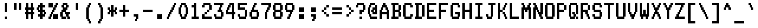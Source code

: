 SplineFontDB: 3.2
FontName: Quantum#2
FullName: Quantum #2
FamilyName: Quantum #2
Weight: Regular
Copyright: Copyright 2023 Brad Neil
UComments: "2023-1-25: Created with FontForge (http://fontforge.org)"
Version: 1.000
ItalicAngle: 0
UnderlinePosition: -150
UnderlineWidth: 100
Ascent: 800
Descent: 200
InvalidEm: 0
LayerCount: 2
Layer: 0 0 "Back" 1
Layer: 1 0 "Fore" 0
XUID: [1021 375 1000354025 16792]
FSType: 0
OS2Version: 0
OS2_WeightWidthSlopeOnly: 0
OS2_UseTypoMetrics: 1
CreationTime: 1674567672
ModificationTime: 1674636376
PfmFamily: 81
TTFWeight: 400
TTFWidth: 5
LineGap: 0
VLineGap: 0
OS2TypoAscent: 1000
OS2TypoAOffset: 0
OS2TypoDescent: -300
OS2TypoDOffset: 0
OS2TypoLinegap: 0
OS2WinAscent: 1000
OS2WinAOffset: 0
OS2WinDescent: 200
OS2WinDOffset: 0
HheadAscent: 1000
HheadAOffset: 0
HheadDescent: -300
HheadDOffset: 0
OS2CapHeight: 700
OS2XHeight: 500
OS2FamilyClass: 2058
OS2Vendor: 'PfEd'
MarkAttachClasses: 1
DEI: 91125
LangName: 1033 "" "" "" "" "" "" "" "" "" "Brad Neil" "" "" "http://friedorange.xyz/" "This Font Software is licensed under the SIL Open Font License, Version 1.1. This license is available with a FAQ at: https://scripts.sil.org/OFL" "https://scripts.sil.org/OFL"
Encoding: UnicodeFull
UnicodeInterp: none
NameList: AGL For New Fonts
DisplaySize: -48
AntiAlias: 1
FitToEm: 0
WinInfo: 0 16 14
BeginPrivate: 0
EndPrivate
BeginChars: 1114113 223

StartChar: dot
Encoding: 1114112 -1 0
Width: 0
VWidth: 0
Flags: HM
LayerCount: 2
Fore
SplineSet
0 0 m 0
 0 101 l 0
 101 101 l 0
 101 0 l 0
 0 0 l 0
EndSplineSet
EndChar

StartChar: space
Encoding: 32 32 1
Width: 500
Flags: HMW
LayerCount: 2
EndChar

StartChar: exclam
Encoding: 33 33 2
Width: 500
Flags: HMW
LayerCount: 2
Fore
Refer: 0 -1 N 1 0 0 1 200 0 2
Refer: 0 -1 N 1 0 0 1 200 300 2
Refer: 0 -1 N 1 0 0 1 200 400 2
Refer: 0 -1 N 1 0 0 1 200 500 2
Refer: 0 -1 N 1 0 0 1 200 600 2
EndChar

StartChar: quotedbl
Encoding: 34 34 3
Width: 500
Flags: HMW
LayerCount: 2
Fore
Refer: 0 -1 N 1 0 0 1 300 400 2
Refer: 0 -1 N 1 0 0 1 100 400 2
Refer: 0 -1 N 1 0 0 1 300 500 2
Refer: 0 -1 N 1 0 0 1 100 500 2
Refer: 0 -1 N 1 0 0 1 300 600 2
Refer: 0 -1 N 1 0 0 1 100 600 2
EndChar

StartChar: numbersign
Encoding: 35 35 4
Width: 500
Flags: HMW
LayerCount: 2
Fore
Refer: 0 -1 N 1 0 0 1 300 0 2
Refer: 0 -1 N 1 0 0 1 100 0 2
Refer: 0 -1 N 1 0 0 1 300 100 2
Refer: 0 -1 N 1 0 0 1 100 100 2
Refer: 0 -1 N 1 0 0 1 350 200 2
Refer: 0 -1 N 1 0 0 1 250 200 2
Refer: 0 -1 N 1 0 0 1 150 200 2
Refer: 0 -1 N 1 0 0 1 50 200 2
Refer: 0 -1 N 1 0 0 1 300 300 2
Refer: 0 -1 N 1 0 0 1 100 300 2
Refer: 0 -1 N 1 0 0 1 350 400 2
Refer: 0 -1 N 1 0 0 1 250 400 2
Refer: 0 -1 N 1 0 0 1 150 400 2
Refer: 0 -1 N 1 0 0 1 50 400 2
Refer: 0 -1 N 1 0 0 1 300 500 2
Refer: 0 -1 N 1 0 0 1 100 500 2
Refer: 0 -1 N 1 0 0 1 300 600 2
Refer: 0 -1 N 1 0 0 1 100 600 2
EndChar

StartChar: dollar
Encoding: 36 36 5
Width: 500
Flags: HMW
LayerCount: 2
Fore
Refer: 0 -1 N 1 0 0 1 200 0 2
Refer: 0 -1 N 1 0 0 1 300 100 2
Refer: 0 -1 N 1 0 0 1 200 100 2
Refer: 0 -1 N 1 0 0 1 100 100 2
Refer: 0 -1 N 1 0 0 1 350 200 2
Refer: 0 -1 N 1 0 0 1 200 200 2
Refer: 0 -1 N 1 0 0 1 300 300 2
Refer: 0 -1 N 1 0 0 1 200 300 2
Refer: 0 -1 N 1 0 0 1 100 300 2
Refer: 0 -1 N 1 0 0 1 200 400 2
Refer: 0 -1 N 1 0 0 1 50 400 2
Refer: 0 -1 N 1 0 0 1 300 500 2
Refer: 0 -1 N 1 0 0 1 200 500 2
Refer: 0 -1 N 1 0 0 1 100 500 2
Refer: 0 -1 N 1 0 0 1 200 600 2
EndChar

StartChar: percent
Encoding: 37 37 6
Width: 500
Flags: HMW
LayerCount: 2
Fore
Refer: 0 -1 N 1 0 0 1 350 0 2
Refer: 0 -1 N 1 0 0 1 250 0 2
Refer: 0 -1 N 1 0 0 1 50 0 2
Refer: 0 -1 N 1 0 0 1 350 100 2
Refer: 0 -1 N 1 0 0 1 250 100 2
Refer: 0 -1 N 1 0 0 1 100 100 2
Refer: 0 -1 N 1 0 0 1 150 200 2
Refer: 0 -1 N 1 0 0 1 200 300 2
Refer: 0 -1 N 1 0 0 1 250 400 2
Refer: 0 -1 N 1 0 0 1 300 500 2
Refer: 0 -1 N 1 0 0 1 150 500 2
Refer: 0 -1 N 1 0 0 1 50 500 2
Refer: 0 -1 N 1 0 0 1 350 600 2
Refer: 0 -1 N 1 0 0 1 150 600 2
Refer: 0 -1 N 1 0 0 1 50 600 2
EndChar

StartChar: ampersand
Encoding: 38 38 7
Width: 500
Flags: HMW
LayerCount: 2
Fore
Refer: 0 -1 N 1 0 0 1 350 0 2
Refer: 0 -1 N 1 0 0 1 200 0 2
Refer: 0 -1 N 1 0 0 1 100 0 2
Refer: 0 -1 N 1 0 0 1 300 100 2
Refer: 0 -1 N 1 0 0 1 50 100 2
Refer: 0 -1 N 1 0 0 1 350 200 2
Refer: 0 -1 N 1 0 0 1 250 200 2
Refer: 0 -1 N 1 0 0 1 50 200 2
Refer: 0 -1 N 1 0 0 1 200 300 2
Refer: 0 -1 N 1 0 0 1 100 300 2
Refer: 0 -1 N 1 0 0 1 250 400 2
Refer: 0 -1 N 1 0 0 1 150 400 2
Refer: 0 -1 N 1 0 0 1 300 500 2
Refer: 0 -1 N 1 0 0 1 100 500 2
Refer: 0 -1 N 1 0 0 1 250 600 2
Refer: 0 -1 N 1 0 0 1 150 600 2
EndChar

StartChar: quotesingle
Encoding: 39 39 8
Width: 500
Flags: HMW
LayerCount: 2
Fore
Refer: 0 -1 N 1 0 0 1 200 400 2
Refer: 0 -1 N 1 0 0 1 200 500 2
Refer: 0 -1 N 1 0 0 1 200 600 2
EndChar

StartChar: parenleft
Encoding: 40 40 9
Width: 500
Flags: HMW
LayerCount: 2
Fore
Refer: 0 -1 N 1 0 0 1 250 -200 2
Refer: 0 -1 N 1 0 0 1 200 -100 2
Refer: 0 -1 N 1 0 0 1 150 0 2
Refer: 0 -1 N 1 0 0 1 150 100 2
Refer: 0 -1 N 1 0 0 1 150 200 2
Refer: 0 -1 N 1 0 0 1 150 300 2
Refer: 0 -1 N 1 0 0 1 150 400 2
Refer: 0 -1 N 1 0 0 1 200 500 2
Refer: 0 -1 N 1 0 0 1 250 600 2
EndChar

StartChar: parenright
Encoding: 41 41 10
Width: 500
Flags: HMW
LayerCount: 2
Fore
Refer: 0 -1 N 1 0 0 1 150 -200 2
Refer: 0 -1 N 1 0 0 1 200 -100 2
Refer: 0 -1 N 1 0 0 1 250 0 2
Refer: 0 -1 N 1 0 0 1 250 100 2
Refer: 0 -1 N 1 0 0 1 250 200 2
Refer: 0 -1 N 1 0 0 1 250 300 2
Refer: 0 -1 N 1 0 0 1 250 400 2
Refer: 0 -1 N 1 0 0 1 200 500 2
Refer: 0 -1 N 1 0 0 1 150 600 2
EndChar

StartChar: asterisk
Encoding: 42 42 11
Width: 500
Flags: HMW
LayerCount: 2
Fore
Refer: 0 -1 N 1 0 0 1 200 100 2
Refer: 0 -1 N 1 0 0 1 350 200 2
Refer: 0 -1 N 1 0 0 1 200 200 2
Refer: 0 -1 N 1 0 0 1 50 200 2
Refer: 0 -1 N 1 0 0 1 300 300 2
Refer: 0 -1 N 1 0 0 1 200 300 2
Refer: 0 -1 N 1 0 0 1 100 300 2
Refer: 0 -1 N 1 0 0 1 350 400 2
Refer: 0 -1 N 1 0 0 1 200 400 2
Refer: 0 -1 N 1 0 0 1 50 400 2
Refer: 0 -1 N 1 0 0 1 200 500 2
EndChar

StartChar: plus
Encoding: 43 43 12
Width: 500
Flags: HMW
LayerCount: 2
Fore
Refer: 0 -1 N 1 0 0 1 200 100 2
Refer: 0 -1 N 1 0 0 1 200 200 2
Refer: 0 -1 N 1 0 0 1 350 300 2
Refer: 0 -1 N 1 0 0 1 250 300 2
Refer: 0 -1 N 1 0 0 1 150 300 2
Refer: 0 -1 N 1 0 0 1 50 300 2
Refer: 0 -1 N 1 0 0 1 200 400 2
Refer: 0 -1 N 1 0 0 1 200 500 2
EndChar

StartChar: comma
Encoding: 44 44 13
Width: 500
Flags: HMW
LayerCount: 2
Fore
Refer: 0 -1 N 1 0 0 1 200 -100 2
Refer: 0 -1 N 1 0 0 1 250 0 2
Refer: 0 -1 N 1 0 0 1 250 100 2
Refer: 0 -1 N 1 0 0 1 150 100 2
EndChar

StartChar: hyphen
Encoding: 45 45 14
Width: 500
Flags: HMW
LayerCount: 2
Fore
Refer: 0 -1 N 1 0 0 1 350 300 2
Refer: 0 -1 N 1 0 0 1 250 300 2
Refer: 0 -1 N 1 0 0 1 150 300 2
Refer: 0 -1 N 1 0 0 1 50 300 2
EndChar

StartChar: period
Encoding: 46 46 15
Width: 500
Flags: HMW
LayerCount: 2
Fore
Refer: 0 -1 N 1 0 0 1 250 0 2
Refer: 0 -1 N 1 0 0 1 150 0 2
Refer: 0 -1 N 1 0 0 1 250 100 2
Refer: 0 -1 N 1 0 0 1 150 100 2
EndChar

StartChar: slash
Encoding: 47 47 16
Width: 500
Flags: HMW
LayerCount: 2
Fore
Refer: 0 -1 N 1 0 0 1 50 0 2
Refer: 0 -1 N 1 0 0 1 100 100 2
Refer: 0 -1 N 1 0 0 1 150 200 2
Refer: 0 -1 N 1 0 0 1 200 300 2
Refer: 0 -1 N 1 0 0 1 250 400 2
Refer: 0 -1 N 1 0 0 1 300 500 2
Refer: 0 -1 N 1 0 0 1 350 600 2
EndChar

StartChar: zero
Encoding: 48 48 17
Width: 500
Flags: HMW
LayerCount: 2
Fore
Refer: 0 -1 N 1 0 0 1 250 0 2
Refer: 0 -1 N 1 0 0 1 150 0 2
Refer: 0 -1 N 1 0 0 1 300 100 2
Refer: 0 -1 N 1 0 0 1 100 100 2
Refer: 0 -1 N 1 0 0 1 350 200 2
Refer: 0 -1 N 1 0 0 1 50 200 2
Refer: 0 -1 N 1 0 0 1 350 300 2
Refer: 0 -1 N 1 0 0 1 50 300 2
Refer: 0 -1 N 1 0 0 1 350 400 2
Refer: 0 -1 N 1 0 0 1 50 400 2
Refer: 0 -1 N 1 0 0 1 300 500 2
Refer: 0 -1 N 1 0 0 1 100 500 2
Refer: 0 -1 N 1 0 0 1 250 600 2
Refer: 0 -1 N 1 0 0 1 150 600 2
EndChar

StartChar: one
Encoding: 49 49 18
Width: 500
Flags: HMW
LayerCount: 2
Fore
Refer: 0 -1 N 1 0 0 1 300 0 2
Refer: 0 -1 N 1 0 0 1 200 0 2
Refer: 0 -1 N 1 0 0 1 100 0 2
Refer: 0 -1 N 1 0 0 1 200 100 2
Refer: 0 -1 N 1 0 0 1 200 200 2
Refer: 0 -1 N 1 0 0 1 200 300 2
Refer: 0 -1 N 1 0 0 1 200 400 2
Refer: 0 -1 N 1 0 0 1 200 500 2
Refer: 0 -1 N 1 0 0 1 100 500 2
Refer: 0 -1 N 1 0 0 1 200 600 2
EndChar

StartChar: two
Encoding: 50 50 19
Width: 500
Flags: HMW
LayerCount: 2
Fore
Refer: 0 -1 N 1 0 0 1 350 0 2
Refer: 0 -1 N 1 0 0 1 250 0 2
Refer: 0 -1 N 1 0 0 1 150 0 2
Refer: 0 -1 N 1 0 0 1 50 0 2
Refer: 0 -1 N 1 0 0 1 50 100 2
Refer: 0 -1 N 1 0 0 1 150 200 2
Refer: 0 -1 N 1 0 0 1 250 300 2
Refer: 0 -1 N 1 0 0 1 350 400 2
Refer: 0 -1 N 1 0 0 1 350 500 2
Refer: 0 -1 N 1 0 0 1 50 500 2
Refer: 0 -1 N 1 0 0 1 300 600 2
Refer: 0 -1 N 1 0 0 1 200 600 2
Refer: 0 -1 N 1 0 0 1 100 600 2
EndChar

StartChar: three
Encoding: 51 51 20
Width: 500
Flags: HMW
LayerCount: 2
Fore
Refer: 0 -1 N 1 0 0 1 300 0 2
Refer: 0 -1 N 1 0 0 1 200 0 2
Refer: 0 -1 N 1 0 0 1 100 0 2
Refer: 0 -1 N 1 0 0 1 350 100 2
Refer: 0 -1 N 1 0 0 1 50 100 2
Refer: 0 -1 N 1 0 0 1 350 200 2
Refer: 0 -1 N 1 0 0 1 300 300 2
Refer: 0 -1 N 1 0 0 1 200 300 2
Refer: 0 -1 N 1 0 0 1 250 400 2
Refer: 0 -1 N 1 0 0 1 300 500 2
Refer: 0 -1 N 1 0 0 1 350 600 2
Refer: 0 -1 N 1 0 0 1 250 600 2
Refer: 0 -1 N 1 0 0 1 150 600 2
Refer: 0 -1 N 1 0 0 1 50 600 2
EndChar

StartChar: four
Encoding: 52 52 21
Width: 500
Flags: HMW
LayerCount: 2
Fore
Refer: 0 -1 N 1 0 0 1 300 0 2
Refer: 0 -1 N 1 0 0 1 300 100 2
Refer: 0 -1 N 1 0 0 1 350 200 2
Refer: 0 -1 N 1 0 0 1 250 200 2
Refer: 0 -1 N 1 0 0 1 150 200 2
Refer: 0 -1 N 1 0 0 1 50 200 2
Refer: 0 -1 N 1 0 0 1 300 300 2
Refer: 0 -1 N 1 0 0 1 50 300 2
Refer: 0 -1 N 1 0 0 1 300 400 2
Refer: 0 -1 N 1 0 0 1 100 400 2
Refer: 0 -1 N 1 0 0 1 300 500 2
Refer: 0 -1 N 1 0 0 1 150 500 2
Refer: 0 -1 N 1 0 0 1 300 600 2
Refer: 0 -1 N 1 0 0 1 200 600 2
EndChar

StartChar: five
Encoding: 53 53 22
Width: 500
Flags: HMW
LayerCount: 2
Fore
Refer: 0 -1 N 1 0 0 1 300 0 2
Refer: 0 -1 N 1 0 0 1 200 0 2
Refer: 0 -1 N 1 0 0 1 100 0 2
Refer: 0 -1 N 1 0 0 1 350 100 2
Refer: 0 -1 N 1 0 0 1 50 100 2
Refer: 0 -1 N 1 0 0 1 350 200 2
Refer: 0 -1 N 1 0 0 1 350 300 2
Refer: 0 -1 N 1 0 0 1 250 400 2
Refer: 0 -1 N 1 0 0 1 150 400 2
Refer: 0 -1 N 1 0 0 1 50 400 2
Refer: 0 -1 N 1 0 0 1 50 500 2
Refer: 0 -1 N 1 0 0 1 350 600 2
Refer: 0 -1 N 1 0 0 1 250 600 2
Refer: 0 -1 N 1 0 0 1 150 600 2
Refer: 0 -1 N 1 0 0 1 50 600 2
EndChar

StartChar: six
Encoding: 54 54 23
Width: 500
Flags: HMW
LayerCount: 2
Fore
Refer: 0 -1 N 1 0 0 1 300 0 2
Refer: 0 -1 N 1 0 0 1 200 0 2
Refer: 0 -1 N 1 0 0 1 100 0 2
Refer: 0 -1 N 1 0 0 1 350 100 2
Refer: 0 -1 N 1 0 0 1 50 100 2
Refer: 0 -1 N 1 0 0 1 350 200 2
Refer: 0 -1 N 1 0 0 1 50 200 2
Refer: 0 -1 N 1 0 0 1 300 300 2
Refer: 0 -1 N 1 0 0 1 200 300 2
Refer: 0 -1 N 1 0 0 1 100 300 2
Refer: 0 -1 N 1 0 0 1 150 400 2
Refer: 0 -1 N 1 0 0 1 200 500 2
Refer: 0 -1 N 1 0 0 1 250 600 2
EndChar

StartChar: seven
Encoding: 55 55 24
Width: 500
Flags: HMW
LayerCount: 2
Fore
Refer: 0 -1 N 1 0 0 1 200 0 2
Refer: 0 -1 N 1 0 0 1 200 100 2
Refer: 0 -1 N 1 0 0 1 200 200 2
Refer: 0 -1 N 1 0 0 1 250 300 2
Refer: 0 -1 N 1 0 0 1 300 400 2
Refer: 0 -1 N 1 0 0 1 350 500 2
Refer: 0 -1 N 1 0 0 1 350 600 2
Refer: 0 -1 N 1 0 0 1 250 600 2
Refer: 0 -1 N 1 0 0 1 150 600 2
Refer: 0 -1 N 1 0 0 1 50 600 2
EndChar

StartChar: eight
Encoding: 56 56 25
Width: 500
Flags: HMW
LayerCount: 2
Fore
Refer: 0 -1 N 1 0 0 1 300 0 2
Refer: 0 -1 N 1 0 0 1 200 0 2
Refer: 0 -1 N 1 0 0 1 100 0 2
Refer: 0 -1 N 1 0 0 1 350 100 2
Refer: 0 -1 N 1 0 0 1 50 100 2
Refer: 0 -1 N 1 0 0 1 350 200 2
Refer: 0 -1 N 1 0 0 1 50 200 2
Refer: 0 -1 N 1 0 0 1 300 300 2
Refer: 0 -1 N 1 0 0 1 200 300 2
Refer: 0 -1 N 1 0 0 1 100 300 2
Refer: 0 -1 N 1 0 0 1 350 400 2
Refer: 0 -1 N 1 0 0 1 50 400 2
Refer: 0 -1 N 1 0 0 1 350 500 2
Refer: 0 -1 N 1 0 0 1 50 500 2
Refer: 0 -1 N 1 0 0 1 300 600 2
Refer: 0 -1 N 1 0 0 1 200 600 2
Refer: 0 -1 N 1 0 0 1 100 600 2
EndChar

StartChar: nine
Encoding: 57 57 26
Width: 500
Flags: HMW
LayerCount: 2
Fore
Refer: 0 -1 N 1 0 0 1 150 0 2
Refer: 0 -1 N 1 0 0 1 200 100 2
Refer: 0 -1 N 1 0 0 1 250 200 2
Refer: 0 -1 N 1 0 0 1 300 300 2
Refer: 0 -1 N 1 0 0 1 200 300 2
Refer: 0 -1 N 1 0 0 1 100 300 2
Refer: 0 -1 N 1 0 0 1 350 400 2
Refer: 0 -1 N 1 0 0 1 50 400 2
Refer: 0 -1 N 1 0 0 1 350 500 2
Refer: 0 -1 N 1 0 0 1 50 500 2
Refer: 0 -1 N 1 0 0 1 300 600 2
Refer: 0 -1 N 1 0 0 1 200 600 2
Refer: 0 -1 N 1 0 0 1 100 600 2
EndChar

StartChar: colon
Encoding: 58 58 27
Width: 500
Flags: HMW
LayerCount: 2
Fore
Refer: 0 -1 N 1 0 0 1 250 0 2
Refer: 0 -1 N 1 0 0 1 150 0 2
Refer: 0 -1 N 1 0 0 1 250 100 2
Refer: 0 -1 N 1 0 0 1 150 100 2
Refer: 0 -1 N 1 0 0 1 250 300 2
Refer: 0 -1 N 1 0 0 1 150 300 2
Refer: 0 -1 N 1 0 0 1 250 400 2
Refer: 0 -1 N 1 0 0 1 150 400 2
EndChar

StartChar: semicolon
Encoding: 59 59 28
Width: 500
Flags: HMW
LayerCount: 2
Fore
Refer: 0 -1 N 1 0 0 1 200 -100 2
Refer: 0 -1 N 1 0 0 1 250 0 2
Refer: 0 -1 N 1 0 0 1 250 100 2
Refer: 0 -1 N 1 0 0 1 150 100 2
Refer: 0 -1 N 1 0 0 1 250 300 2
Refer: 0 -1 N 1 0 0 1 150 300 2
Refer: 0 -1 N 1 0 0 1 250 400 2
Refer: 0 -1 N 1 0 0 1 150 400 2
EndChar

StartChar: less
Encoding: 60 60 29
Width: 500
Flags: HMW
LayerCount: 2
Fore
Refer: 0 -1 N 1 0 0 1 300 100 2
Refer: 0 -1 N 1 0 0 1 200 200 2
Refer: 0 -1 N 1 0 0 1 100 300 2
Refer: 0 -1 N 1 0 0 1 200 400 2
Refer: 0 -1 N 1 0 0 1 300 500 2
EndChar

StartChar: equal
Encoding: 61 61 30
Width: 500
Flags: HMW
LayerCount: 2
Fore
Refer: 0 -1 N 1 0 0 1 350 200 2
Refer: 0 -1 N 1 0 0 1 250 200 2
Refer: 0 -1 N 1 0 0 1 150 200 2
Refer: 0 -1 N 1 0 0 1 50 200 2
Refer: 0 -1 N 1 0 0 1 350 400 2
Refer: 0 -1 N 1 0 0 1 250 400 2
Refer: 0 -1 N 1 0 0 1 150 400 2
Refer: 0 -1 N 1 0 0 1 50 400 2
EndChar

StartChar: greater
Encoding: 62 62 31
Width: 500
Flags: HMW
LayerCount: 2
Fore
Refer: 0 -1 N 1 0 0 1 150 100 2
Refer: 0 -1 N 1 0 0 1 250 200 2
Refer: 0 -1 N 1 0 0 1 350 300 2
Refer: 0 -1 N 1 0 0 1 250 400 2
Refer: 0 -1 N 1 0 0 1 150 500 2
EndChar

StartChar: question
Encoding: 63 63 32
Width: 500
Flags: HMW
LayerCount: 2
Fore
Refer: 0 -1 N 1 0 0 1 200 0 2
Refer: 0 -1 N 1 0 0 1 200 200 2
Refer: 0 -1 N 1 0 0 1 300 300 2
Refer: 0 -1 N 1 0 0 1 200 300 2
Refer: 0 -1 N 1 0 0 1 350 400 2
Refer: 0 -1 N 1 0 0 1 350 500 2
Refer: 0 -1 N 1 0 0 1 50 500 2
Refer: 0 -1 N 1 0 0 1 300 600 2
Refer: 0 -1 N 1 0 0 1 200 600 2
Refer: 0 -1 N 1 0 0 1 100 600 2
EndChar

StartChar: at
Encoding: 64 64 33
Width: 500
Flags: HMW
LayerCount: 2
Fore
Refer: 0 -1 N 1 0 0 1 350 0 2
Refer: 0 -1 N 1 0 0 1 250 0 2
Refer: 0 -1 N 1 0 0 1 150 0 2
Refer: 0 -1 N 1 0 0 1 100 100 2
Refer: 0 -1 N 1 0 0 1 350 200 2
Refer: 0 -1 N 1 0 0 1 250 200 2
Refer: 0 -1 N 1 0 0 1 50 200 2
Refer: 0 -1 N 1 0 0 1 350 300 2
Refer: 0 -1 N 1 0 0 1 200 300 2
Refer: 0 -1 N 1 0 0 1 50 300 2
Refer: 0 -1 N 1 0 0 1 350 400 2
Refer: 0 -1 N 1 0 0 1 250 400 2
Refer: 0 -1 N 1 0 0 1 50 400 2
Refer: 0 -1 N 1 0 0 1 350 500 2
Refer: 0 -1 N 1 0 0 1 100 500 2
Refer: 0 -1 N 1 0 0 1 250 600 2
Refer: 0 -1 N 1 0 0 1 150 600 2
EndChar

StartChar: A
Encoding: 65 65 34
Width: 500
Flags: HMW
LayerCount: 2
Fore
Refer: 0 -1 N 1 0 0 1 350 0 2
Refer: 0 -1 N 1 0 0 1 50 0 2
Refer: 0 -1 N 1 0 0 1 350 100 2
Refer: 0 -1 N 1 0 0 1 50 100 2
Refer: 0 -1 N 1 0 0 1 350 200 2
Refer: 0 -1 N 1 0 0 1 250 200 2
Refer: 0 -1 N 1 0 0 1 150 200 2
Refer: 0 -1 N 1 0 0 1 50 200 2
Refer: 0 -1 N 1 0 0 1 350 300 2
Refer: 0 -1 N 1 0 0 1 50 300 2
Refer: 0 -1 N 1 0 0 1 300 400 2
Refer: 0 -1 N 1 0 0 1 100 400 2
Refer: 0 -1 N 1 0 0 1 250 500 2
Refer: 0 -1 N 1 0 0 1 150 500 2
Refer: 0 -1 N 1 0 0 1 200 600 2
EndChar

StartChar: B
Encoding: 66 66 35
Width: 500
Flags: HMW
LayerCount: 2
Fore
Refer: 0 -1 N 1 0 0 1 250 0 2
Refer: 0 -1 N 1 0 0 1 150 0 2
Refer: 0 -1 N 1 0 0 1 50 0 2
Refer: 0 -1 N 1 0 0 1 350 100 2
Refer: 0 -1 N 1 0 0 1 100 100 2
Refer: 0 -1 N 1 0 0 1 350 200 2
Refer: 0 -1 N 1 0 0 1 100 200 2
Refer: 0 -1 N 1 0 0 1 300 300 2
Refer: 0 -1 N 1 0 0 1 200 300 2
Refer: 0 -1 N 1 0 0 1 100 300 2
Refer: 0 -1 N 1 0 0 1 350 400 2
Refer: 0 -1 N 1 0 0 1 100 400 2
Refer: 0 -1 N 1 0 0 1 350 500 2
Refer: 0 -1 N 1 0 0 1 100 500 2
Refer: 0 -1 N 1 0 0 1 250 600 2
Refer: 0 -1 N 1 0 0 1 150 600 2
Refer: 0 -1 N 1 0 0 1 50 600 2
EndChar

StartChar: C
Encoding: 67 67 36
Width: 500
Flags: HMW
LayerCount: 2
Fore
Refer: 0 -1 N 1 0 0 1 300 0 2
Refer: 0 -1 N 1 0 0 1 200 0 2
Refer: 0 -1 N 1 0 0 1 100 0 2
Refer: 0 -1 N 1 0 0 1 350 100 2
Refer: 0 -1 N 1 0 0 1 50 100 2
Refer: 0 -1 N 1 0 0 1 50 200 2
Refer: 0 -1 N 1 0 0 1 50 300 2
Refer: 0 -1 N 1 0 0 1 50 400 2
Refer: 0 -1 N 1 0 0 1 350 500 2
Refer: 0 -1 N 1 0 0 1 50 500 2
Refer: 0 -1 N 1 0 0 1 300 600 2
Refer: 0 -1 N 1 0 0 1 200 600 2
Refer: 0 -1 N 1 0 0 1 100 600 2
EndChar

StartChar: D
Encoding: 68 68 37
Width: 500
Flags: HMW
LayerCount: 2
Fore
Refer: 0 -1 N 1 0 0 1 250 0 2
Refer: 0 -1 N 1 0 0 1 150 0 2
Refer: 0 -1 N 1 0 0 1 50 0 2
Refer: 0 -1 N 1 0 0 1 350 100 2
Refer: 0 -1 N 1 0 0 1 100 100 2
Refer: 0 -1 N 1 0 0 1 350 200 2
Refer: 0 -1 N 1 0 0 1 100 200 2
Refer: 0 -1 N 1 0 0 1 350 300 2
Refer: 0 -1 N 1 0 0 1 100 300 2
Refer: 0 -1 N 1 0 0 1 350 400 2
Refer: 0 -1 N 1 0 0 1 100 400 2
Refer: 0 -1 N 1 0 0 1 350 500 2
Refer: 0 -1 N 1 0 0 1 100 500 2
Refer: 0 -1 N 1 0 0 1 250 600 2
Refer: 0 -1 N 1 0 0 1 150 600 2
Refer: 0 -1 N 1 0 0 1 50 600 2
EndChar

StartChar: E
Encoding: 69 69 38
Width: 500
Flags: HMW
LayerCount: 2
Fore
Refer: 0 -1 N 1 0 0 1 350 0 2
Refer: 0 -1 N 1 0 0 1 250 0 2
Refer: 0 -1 N 1 0 0 1 150 0 2
Refer: 0 -1 N 1 0 0 1 50 0 2
Refer: 0 -1 N 1 0 0 1 50 100 2
Refer: 0 -1 N 1 0 0 1 50 200 2
Refer: 0 -1 N 1 0 0 1 250 300 2
Refer: 0 -1 N 1 0 0 1 150 300 2
Refer: 0 -1 N 1 0 0 1 50 300 2
Refer: 0 -1 N 1 0 0 1 50 400 2
Refer: 0 -1 N 1 0 0 1 50 500 2
Refer: 0 -1 N 1 0 0 1 350 600 2
Refer: 0 -1 N 1 0 0 1 250 600 2
Refer: 0 -1 N 1 0 0 1 150 600 2
Refer: 0 -1 N 1 0 0 1 50 600 2
EndChar

StartChar: F
Encoding: 70 70 39
Width: 500
Flags: HMW
LayerCount: 2
Fore
Refer: 0 -1 N 1 0 0 1 50 0 2
Refer: 0 -1 N 1 0 0 1 50 100 2
Refer: 0 -1 N 1 0 0 1 50 200 2
Refer: 0 -1 N 1 0 0 1 250 300 2
Refer: 0 -1 N 1 0 0 1 150 300 2
Refer: 0 -1 N 1 0 0 1 50 300 2
Refer: 0 -1 N 1 0 0 1 50 400 2
Refer: 0 -1 N 1 0 0 1 50 500 2
Refer: 0 -1 N 1 0 0 1 350 600 2
Refer: 0 -1 N 1 0 0 1 250 600 2
Refer: 0 -1 N 1 0 0 1 150 600 2
Refer: 0 -1 N 1 0 0 1 50 600 2
EndChar

StartChar: G
Encoding: 71 71 40
Width: 500
Flags: HMW
LayerCount: 2
Fore
Refer: 0 -1 N 1 0 0 1 300 0 2
Refer: 0 -1 N 1 0 0 1 200 0 2
Refer: 0 -1 N 1 0 0 1 100 0 2
Refer: 0 -1 N 1 0 0 1 350 100 2
Refer: 0 -1 N 1 0 0 1 50 100 2
Refer: 0 -1 N 1 0 0 1 350 200 2
Refer: 0 -1 N 1 0 0 1 250 200 2
Refer: 0 -1 N 1 0 0 1 50 200 2
Refer: 0 -1 N 1 0 0 1 50 300 2
Refer: 0 -1 N 1 0 0 1 50 400 2
Refer: 0 -1 N 1 0 0 1 350 500 2
Refer: 0 -1 N 1 0 0 1 50 500 2
Refer: 0 -1 N 1 0 0 1 300 600 2
Refer: 0 -1 N 1 0 0 1 200 600 2
Refer: 0 -1 N 1 0 0 1 100 600 2
EndChar

StartChar: H
Encoding: 72 72 41
Width: 500
Flags: HMW
LayerCount: 2
Fore
Refer: 0 -1 N 1 0 0 1 350 0 2
Refer: 0 -1 N 1 0 0 1 50 0 2
Refer: 0 -1 N 1 0 0 1 350 100 2
Refer: 0 -1 N 1 0 0 1 50 100 2
Refer: 0 -1 N 1 0 0 1 350 200 2
Refer: 0 -1 N 1 0 0 1 50 200 2
Refer: 0 -1 N 1 0 0 1 350 300 2
Refer: 0 -1 N 1 0 0 1 250 300 2
Refer: 0 -1 N 1 0 0 1 150 300 2
Refer: 0 -1 N 1 0 0 1 50 300 2
Refer: 0 -1 N 1 0 0 1 350 400 2
Refer: 0 -1 N 1 0 0 1 50 400 2
Refer: 0 -1 N 1 0 0 1 350 500 2
Refer: 0 -1 N 1 0 0 1 50 500 2
Refer: 0 -1 N 1 0 0 1 350 600 2
Refer: 0 -1 N 1 0 0 1 50 600 2
EndChar

StartChar: I
Encoding: 73 73 42
Width: 500
Flags: HMW
LayerCount: 2
Fore
Refer: 0 -1 N 1 0 0 1 300 0 2
Refer: 0 -1 N 1 0 0 1 200 0 2
Refer: 0 -1 N 1 0 0 1 100 0 2
Refer: 0 -1 N 1 0 0 1 200 100 2
Refer: 0 -1 N 1 0 0 1 200 200 2
Refer: 0 -1 N 1 0 0 1 200 300 2
Refer: 0 -1 N 1 0 0 1 200 400 2
Refer: 0 -1 N 1 0 0 1 200 500 2
Refer: 0 -1 N 1 0 0 1 300 600 2
Refer: 0 -1 N 1 0 0 1 200 600 2
Refer: 0 -1 N 1 0 0 1 100 600 2
EndChar

StartChar: J
Encoding: 74 74 43
Width: 500
Flags: HMW
LayerCount: 2
Fore
Refer: 0 -1 N 1 0 0 1 200 0 2
Refer: 0 -1 N 1 0 0 1 100 0 2
Refer: 0 -1 N 1 0 0 1 250 100 2
Refer: 0 -1 N 1 0 0 1 50 100 2
Refer: 0 -1 N 1 0 0 1 250 200 2
Refer: 0 -1 N 1 0 0 1 250 300 2
Refer: 0 -1 N 1 0 0 1 250 400 2
Refer: 0 -1 N 1 0 0 1 250 500 2
Refer: 0 -1 N 1 0 0 1 350 600 2
Refer: 0 -1 N 1 0 0 1 250 600 2
Refer: 0 -1 N 1 0 0 1 150 600 2
EndChar

StartChar: K
Encoding: 75 75 44
Width: 500
Flags: HMW
LayerCount: 2
Fore
Refer: 0 -1 N 1 0 0 1 350 0 2
Refer: 0 -1 N 1 0 0 1 50 0 2
Refer: 0 -1 N 1 0 0 1 300 100 2
Refer: 0 -1 N 1 0 0 1 50 100 2
Refer: 0 -1 N 1 0 0 1 250 200 2
Refer: 0 -1 N 1 0 0 1 50 200 2
Refer: 0 -1 N 1 0 0 1 150 300 2
Refer: 0 -1 N 1 0 0 1 50 300 2
Refer: 0 -1 N 1 0 0 1 250 400 2
Refer: 0 -1 N 1 0 0 1 50 400 2
Refer: 0 -1 N 1 0 0 1 300 500 2
Refer: 0 -1 N 1 0 0 1 50 500 2
Refer: 0 -1 N 1 0 0 1 350 600 2
Refer: 0 -1 N 1 0 0 1 50 600 2
EndChar

StartChar: L
Encoding: 76 76 45
Width: 500
Flags: HMW
LayerCount: 2
Fore
Refer: 0 -1 N 1 0 0 1 350 0 2
Refer: 0 -1 N 1 0 0 1 250 0 2
Refer: 0 -1 N 1 0 0 1 150 0 2
Refer: 0 -1 N 1 0 0 1 50 0 2
Refer: 0 -1 N 1 0 0 1 50 100 2
Refer: 0 -1 N 1 0 0 1 50 200 2
Refer: 0 -1 N 1 0 0 1 50 300 2
Refer: 0 -1 N 1 0 0 1 50 400 2
Refer: 0 -1 N 1 0 0 1 50 500 2
Refer: 0 -1 N 1 0 0 1 50 600 2
EndChar

StartChar: M
Encoding: 77 77 46
Width: 500
Flags: HMW
LayerCount: 2
Fore
Refer: 0 -1 N 1 0 0 1 350 0 2
Refer: 0 -1 N 1 0 0 1 50 0 2
Refer: 0 -1 N 1 0 0 1 350 100 2
Refer: 0 -1 N 1 0 0 1 50 100 2
Refer: 0 -1 N 1 0 0 1 350 200 2
Refer: 0 -1 N 1 0 0 1 50 200 2
Refer: 0 -1 N 1 0 0 1 350 300 2
Refer: 0 -1 N 1 0 0 1 200 300 2
Refer: 0 -1 N 1 0 0 1 50 300 2
Refer: 0 -1 N 1 0 0 1 350 400 2
Refer: 0 -1 N 1 0 0 1 250 400 2
Refer: 0 -1 N 1 0 0 1 150 400 2
Refer: 0 -1 N 1 0 0 1 50 400 2
Refer: 0 -1 N 1 0 0 1 300 500 2
Refer: 0 -1 N 1 0 0 1 100 500 2
Refer: 0 -1 N 1 0 0 1 350 600 2
Refer: 0 -1 N 1 0 0 1 50 600 2
EndChar

StartChar: N
Encoding: 78 78 47
Width: 500
Flags: HMW
LayerCount: 2
Fore
Refer: 0 -1 N 1 0 0 1 350 0 2
Refer: 0 -1 N 1 0 0 1 50 0 2
Refer: 0 -1 N 1 0 0 1 300 100 2
Refer: 0 -1 N 1 0 0 1 50 100 2
Refer: 0 -1 N 1 0 0 1 350 200 2
Refer: 0 -1 N 1 0 0 1 250 200 2
Refer: 0 -1 N 1 0 0 1 50 200 2
Refer: 0 -1 N 1 0 0 1 350 300 2
Refer: 0 -1 N 1 0 0 1 200 300 2
Refer: 0 -1 N 1 0 0 1 50 300 2
Refer: 0 -1 N 1 0 0 1 350 400 2
Refer: 0 -1 N 1 0 0 1 150 400 2
Refer: 0 -1 N 1 0 0 1 50 400 2
Refer: 0 -1 N 1 0 0 1 350 500 2
Refer: 0 -1 N 1 0 0 1 100 500 2
Refer: 0 -1 N 1 0 0 1 350 600 2
Refer: 0 -1 N 1 0 0 1 50 600 2
EndChar

StartChar: O
Encoding: 79 79 48
Width: 500
Flags: HMW
LayerCount: 2
Fore
Refer: 0 -1 N 1 0 0 1 300 0 2
Refer: 0 -1 N 1 0 0 1 200 0 2
Refer: 0 -1 N 1 0 0 1 100 0 2
Refer: 0 -1 N 1 0 0 1 350 100 2
Refer: 0 -1 N 1 0 0 1 50 100 2
Refer: 0 -1 N 1 0 0 1 350 200 2
Refer: 0 -1 N 1 0 0 1 50 200 2
Refer: 0 -1 N 1 0 0 1 350 300 2
Refer: 0 -1 N 1 0 0 1 50 300 2
Refer: 0 -1 N 1 0 0 1 350 400 2
Refer: 0 -1 N 1 0 0 1 50 400 2
Refer: 0 -1 N 1 0 0 1 350 500 2
Refer: 0 -1 N 1 0 0 1 50 500 2
Refer: 0 -1 N 1 0 0 1 300 600 2
Refer: 0 -1 N 1 0 0 1 200 600 2
Refer: 0 -1 N 1 0 0 1 100 600 2
EndChar

StartChar: P
Encoding: 80 80 49
Width: 500
Flags: HMW
LayerCount: 2
Fore
Refer: 0 -1 N 1 0 0 1 50 0 2
Refer: 0 -1 N 1 0 0 1 50 100 2
Refer: 0 -1 N 1 0 0 1 50 200 2
Refer: 0 -1 N 1 0 0 1 250 300 2
Refer: 0 -1 N 1 0 0 1 150 300 2
Refer: 0 -1 N 1 0 0 1 50 300 2
Refer: 0 -1 N 1 0 0 1 350 400 2
Refer: 0 -1 N 1 0 0 1 50 400 2
Refer: 0 -1 N 1 0 0 1 350 500 2
Refer: 0 -1 N 1 0 0 1 50 500 2
Refer: 0 -1 N 1 0 0 1 250 600 2
Refer: 0 -1 N 1 0 0 1 150 600 2
Refer: 0 -1 N 1 0 0 1 50 600 2
EndChar

StartChar: Q
Encoding: 81 81 50
Width: 500
Flags: HMW
LayerCount: 2
Fore
Refer: 0 -1 N 1 0 0 1 350 0 2
Refer: 0 -1 N 1 0 0 1 200 0 2
Refer: 0 -1 N 1 0 0 1 100 0 2
Refer: 0 -1 N 1 0 0 1 250 100 2
Refer: 0 -1 N 1 0 0 1 50 100 2
Refer: 0 -1 N 1 0 0 1 350 200 2
Refer: 0 -1 N 1 0 0 1 200 200 2
Refer: 0 -1 N 1 0 0 1 50 200 2
Refer: 0 -1 N 1 0 0 1 350 300 2
Refer: 0 -1 N 1 0 0 1 50 300 2
Refer: 0 -1 N 1 0 0 1 350 400 2
Refer: 0 -1 N 1 0 0 1 50 400 2
Refer: 0 -1 N 1 0 0 1 350 500 2
Refer: 0 -1 N 1 0 0 1 50 500 2
Refer: 0 -1 N 1 0 0 1 300 600 2
Refer: 0 -1 N 1 0 0 1 200 600 2
Refer: 0 -1 N 1 0 0 1 100 600 2
EndChar

StartChar: R
Encoding: 82 82 51
Width: 500
Flags: HMW
LayerCount: 2
Fore
Refer: 0 -1 N 1 0 0 1 350 0 2
Refer: 0 -1 N 1 0 0 1 50 0 2
Refer: 0 -1 N 1 0 0 1 300 100 2
Refer: 0 -1 N 1 0 0 1 50 100 2
Refer: 0 -1 N 1 0 0 1 250 200 2
Refer: 0 -1 N 1 0 0 1 50 200 2
Refer: 0 -1 N 1 0 0 1 250 300 2
Refer: 0 -1 N 1 0 0 1 150 300 2
Refer: 0 -1 N 1 0 0 1 50 300 2
Refer: 0 -1 N 1 0 0 1 350 400 2
Refer: 0 -1 N 1 0 0 1 50 400 2
Refer: 0 -1 N 1 0 0 1 350 500 2
Refer: 0 -1 N 1 0 0 1 50 500 2
Refer: 0 -1 N 1 0 0 1 250 600 2
Refer: 0 -1 N 1 0 0 1 150 600 2
Refer: 0 -1 N 1 0 0 1 50 600 2
EndChar

StartChar: S
Encoding: 83 83 52
Width: 500
Flags: HMW
LayerCount: 2
Fore
Refer: 0 -1 N 1 0 0 1 300 0 2
Refer: 0 -1 N 1 0 0 1 200 0 2
Refer: 0 -1 N 1 0 0 1 100 0 2
Refer: 0 -1 N 1 0 0 1 350 100 2
Refer: 0 -1 N 1 0 0 1 50 100 2
Refer: 0 -1 N 1 0 0 1 350 200 2
Refer: 0 -1 N 1 0 0 1 300 300 2
Refer: 0 -1 N 1 0 0 1 200 300 2
Refer: 0 -1 N 1 0 0 1 100 300 2
Refer: 0 -1 N 1 0 0 1 50 400 2
Refer: 0 -1 N 1 0 0 1 350 500 2
Refer: 0 -1 N 1 0 0 1 50 500 2
Refer: 0 -1 N 1 0 0 1 300 600 2
Refer: 0 -1 N 1 0 0 1 200 600 2
Refer: 0 -1 N 1 0 0 1 100 600 2
EndChar

StartChar: T
Encoding: 84 84 53
Width: 500
Flags: HMW
LayerCount: 2
Fore
Refer: 0 -1 N 1 0 0 1 200 0 2
Refer: 0 -1 N 1 0 0 1 200 100 2
Refer: 0 -1 N 1 0 0 1 200 200 2
Refer: 0 -1 N 1 0 0 1 200 300 2
Refer: 0 -1 N 1 0 0 1 200 400 2
Refer: 0 -1 N 1 0 0 1 200 500 2
Refer: 0 -1 N 1 0 0 1 350 600 2
Refer: 0 -1 N 1 0 0 1 250 600 2
Refer: 0 -1 N 1 0 0 1 150 600 2
Refer: 0 -1 N 1 0 0 1 50 600 2
EndChar

StartChar: U
Encoding: 85 85 54
Width: 500
Flags: HMW
LayerCount: 2
Fore
Refer: 0 -1 N 1 0 0 1 300 0 2
Refer: 0 -1 N 1 0 0 1 200 0 2
Refer: 0 -1 N 1 0 0 1 100 0 2
Refer: 0 -1 N 1 0 0 1 350 100 2
Refer: 0 -1 N 1 0 0 1 50 100 2
Refer: 0 -1 N 1 0 0 1 350 200 2
Refer: 0 -1 N 1 0 0 1 50 200 2
Refer: 0 -1 N 1 0 0 1 350 300 2
Refer: 0 -1 N 1 0 0 1 50 300 2
Refer: 0 -1 N 1 0 0 1 350 400 2
Refer: 0 -1 N 1 0 0 1 50 400 2
Refer: 0 -1 N 1 0 0 1 350 500 2
Refer: 0 -1 N 1 0 0 1 50 500 2
Refer: 0 -1 N 1 0 0 1 350 600 2
Refer: 0 -1 N 1 0 0 1 50 600 2
EndChar

StartChar: V
Encoding: 86 86 55
Width: 500
Flags: HMW
LayerCount: 2
Fore
Refer: 0 -1 N 1 0 0 1 200 0 2
Refer: 0 -1 N 1 0 0 1 250 100 2
Refer: 0 -1 N 1 0 0 1 150 100 2
Refer: 0 -1 N 1 0 0 1 300 200 2
Refer: 0 -1 N 1 0 0 1 100 200 2
Refer: 0 -1 N 1 0 0 1 350 300 2
Refer: 0 -1 N 1 0 0 1 50 300 2
Refer: 0 -1 N 1 0 0 1 350 400 2
Refer: 0 -1 N 1 0 0 1 50 400 2
Refer: 0 -1 N 1 0 0 1 350 500 2
Refer: 0 -1 N 1 0 0 1 50 500 2
Refer: 0 -1 N 1 0 0 1 350 600 2
Refer: 0 -1 N 1 0 0 1 50 600 2
EndChar

StartChar: W
Encoding: 87 87 56
Width: 500
Flags: HMW
LayerCount: 2
Fore
Refer: 0 -1 N 1 0 0 1 300 0 2
Refer: 0 -1 N 1 0 0 1 100 0 2
Refer: 0 -1 N 1 0 0 1 350 100 2
Refer: 0 -1 N 1 0 0 1 250 100 2
Refer: 0 -1 N 1 0 0 1 150 100 2
Refer: 0 -1 N 1 0 0 1 50 100 2
Refer: 0 -1 N 1 0 0 1 350 200 2
Refer: 0 -1 N 1 0 0 1 200 200 2
Refer: 0 -1 N 1 0 0 1 50 200 2
Refer: 0 -1 N 1 0 0 1 350 300 2
Refer: 0 -1 N 1 0 0 1 200 300 2
Refer: 0 -1 N 1 0 0 1 50 300 2
Refer: 0 -1 N 1 0 0 1 350 400 2
Refer: 0 -1 N 1 0 0 1 50 400 2
Refer: 0 -1 N 1 0 0 1 350 500 2
Refer: 0 -1 N 1 0 0 1 50 500 2
Refer: 0 -1 N 1 0 0 1 350 600 2
Refer: 0 -1 N 1 0 0 1 50 600 2
EndChar

StartChar: X
Encoding: 88 88 57
Width: 500
Flags: HMW
LayerCount: 2
Fore
Refer: 0 -1 N 1 0 0 1 350 0 2
Refer: 0 -1 N 1 0 0 1 50 0 2
Refer: 0 -1 N 1 0 0 1 300 100 2
Refer: 0 -1 N 1 0 0 1 100 100 2
Refer: 0 -1 N 1 0 0 1 250 200 2
Refer: 0 -1 N 1 0 0 1 150 200 2
Refer: 0 -1 N 1 0 0 1 200 300 2
Refer: 0 -1 N 1 0 0 1 250 400 2
Refer: 0 -1 N 1 0 0 1 150 400 2
Refer: 0 -1 N 1 0 0 1 300 500 2
Refer: 0 -1 N 1 0 0 1 100 500 2
Refer: 0 -1 N 1 0 0 1 350 600 2
Refer: 0 -1 N 1 0 0 1 50 600 2
EndChar

StartChar: Y
Encoding: 89 89 58
Width: 500
Flags: HMW
LayerCount: 2
Fore
Refer: 0 -1 N 1 0 0 1 200 0 2
Refer: 0 -1 N 1 0 0 1 200 100 2
Refer: 0 -1 N 1 0 0 1 200 200 2
Refer: 0 -1 N 1 0 0 1 200 300 2
Refer: 0 -1 N 1 0 0 1 250 400 2
Refer: 0 -1 N 1 0 0 1 150 400 2
Refer: 0 -1 N 1 0 0 1 300 500 2
Refer: 0 -1 N 1 0 0 1 100 500 2
Refer: 0 -1 N 1 0 0 1 350 600 2
Refer: 0 -1 N 1 0 0 1 50 600 2
EndChar

StartChar: Z
Encoding: 90 90 59
Width: 500
Flags: HMW
LayerCount: 2
Fore
Refer: 0 -1 N 1 0 0 1 350 0 2
Refer: 0 -1 N 1 0 0 1 250 0 2
Refer: 0 -1 N 1 0 0 1 150 0 2
Refer: 0 -1 N 1 0 0 1 50 0 2
Refer: 0 -1 N 1 0 0 1 100 100 2
Refer: 0 -1 N 1 0 0 1 150 200 2
Refer: 0 -1 N 1 0 0 1 200 300 2
Refer: 0 -1 N 1 0 0 1 250 400 2
Refer: 0 -1 N 1 0 0 1 300 500 2
Refer: 0 -1 N 1 0 0 1 350 600 2
Refer: 0 -1 N 1 0 0 1 250 600 2
Refer: 0 -1 N 1 0 0 1 150 600 2
Refer: 0 -1 N 1 0 0 1 50 600 2
EndChar

StartChar: bracketleft
Encoding: 91 91 60
Width: 500
Flags: HMW
LayerCount: 2
Fore
Refer: 0 -1 N 1 0 0 1 300 -200 2
Refer: 0 -1 N 1 0 0 1 200 -200 2
Refer: 0 -1 N 1 0 0 1 100 -200 2
Refer: 0 -1 N 1 0 0 1 100 -100 2
Refer: 0 -1 N 1 0 0 1 100 0 2
Refer: 0 -1 N 1 0 0 1 100 100 2
Refer: 0 -1 N 1 0 0 1 100 200 2
Refer: 0 -1 N 1 0 0 1 100 300 2
Refer: 0 -1 N 1 0 0 1 100 400 2
Refer: 0 -1 N 1 0 0 1 100 500 2
Refer: 0 -1 N 1 0 0 1 300 600 2
Refer: 0 -1 N 1 0 0 1 200 600 2
Refer: 0 -1 N 1 0 0 1 100 600 2
EndChar

StartChar: backslash
Encoding: 92 92 61
Width: 500
Flags: HMW
LayerCount: 2
Fore
Refer: 0 -1 N 1 0 0 1 350 0 2
Refer: 0 -1 N 1 0 0 1 300 100 2
Refer: 0 -1 N 1 0 0 1 250 200 2
Refer: 0 -1 N 1 0 0 1 200 300 2
Refer: 0 -1 N 1 0 0 1 150 400 2
Refer: 0 -1 N 1 0 0 1 100 500 2
Refer: 0 -1 N 1 0 0 1 50 600 2
EndChar

StartChar: bracketright
Encoding: 93 93 62
Width: 500
Flags: HMW
LayerCount: 2
Fore
Refer: 0 -1 N 1 0 0 1 300 -200 2
Refer: 0 -1 N 1 0 0 1 200 -200 2
Refer: 0 -1 N 1 0 0 1 100 -200 2
Refer: 0 -1 N 1 0 0 1 300 -100 2
Refer: 0 -1 N 1 0 0 1 300 0 2
Refer: 0 -1 N 1 0 0 1 300 100 2
Refer: 0 -1 N 1 0 0 1 300 200 2
Refer: 0 -1 N 1 0 0 1 300 300 2
Refer: 0 -1 N 1 0 0 1 300 400 2
Refer: 0 -1 N 1 0 0 1 300 500 2
Refer: 0 -1 N 1 0 0 1 300 600 2
Refer: 0 -1 N 1 0 0 1 200 600 2
Refer: 0 -1 N 1 0 0 1 100 600 2
EndChar

StartChar: asciicircum
Encoding: 94 94 63
Width: 500
Flags: HMW
LayerCount: 2
Fore
Refer: 0 -1 N 1 0 0 1 300 400 2
Refer: 0 -1 N 1 0 0 1 100 400 2
Refer: 0 -1 N 1 0 0 1 250 500 2
Refer: 0 -1 N 1 0 0 1 150 500 2
Refer: 0 -1 N 1 0 0 1 200 600 2
EndChar

StartChar: underscore
Encoding: 95 95 64
Width: 500
Flags: HMW
LayerCount: 2
Fore
Refer: 0 -1 N 1 0 0 1 350 -200 2
Refer: 0 -1 N 1 0 0 1 250 -200 2
Refer: 0 -1 N 1 0 0 1 150 -200 2
Refer: 0 -1 N 1 0 0 1 50 -200 2
EndChar

StartChar: grave
Encoding: 96 96 65
Width: 500
Flags: HMW
LayerCount: 2
Fore
Refer: 0 -1 N 1 0 0 1 250 400 2
Refer: 0 -1 N 1 0 0 1 200 500 2
Refer: 0 -1 N 1 0 0 1 150 600 2
EndChar

StartChar: a
Encoding: 97 97 66
Width: 500
Flags: HMW
LayerCount: 2
Fore
Refer: 0 -1 N 1 0 0 1 350 0 2
Refer: 0 -1 N 1 0 0 1 200 0 2
Refer: 0 -1 N 1 0 0 1 100 0 2
Refer: 0 -1 N 1 0 0 1 300 100 2
Refer: 0 -1 N 1 0 0 1 50 100 2
Refer: 0 -1 N 1 0 0 1 300 200 2
Refer: 0 -1 N 1 0 0 1 200 200 2
Refer: 0 -1 N 1 0 0 1 100 200 2
Refer: 0 -1 N 1 0 0 1 300 300 2
Refer: 0 -1 N 1 0 0 1 200 400 2
Refer: 0 -1 N 1 0 0 1 100 400 2
EndChar

StartChar: b
Encoding: 98 98 67
Width: 500
Flags: HMW
LayerCount: 2
Fore
Refer: 0 -1 N 1 0 0 1 250 0 2
Refer: 0 -1 N 1 0 0 1 150 0 2
Refer: 0 -1 N 1 0 0 1 50 0 2
Refer: 0 -1 N 1 0 0 1 350 100 2
Refer: 0 -1 N 1 0 0 1 50 100 2
Refer: 0 -1 N 1 0 0 1 350 200 2
Refer: 0 -1 N 1 0 0 1 50 200 2
Refer: 0 -1 N 1 0 0 1 350 300 2
Refer: 0 -1 N 1 0 0 1 50 300 2
Refer: 0 -1 N 1 0 0 1 250 400 2
Refer: 0 -1 N 1 0 0 1 150 400 2
Refer: 0 -1 N 1 0 0 1 50 400 2
Refer: 0 -1 N 1 0 0 1 50 500 2
Refer: 0 -1 N 1 0 0 1 50 600 2
EndChar

StartChar: c
Encoding: 99 99 68
Width: 500
Flags: HMW
LayerCount: 2
Fore
Refer: 0 -1 N 1 0 0 1 300 0 2
Refer: 0 -1 N 1 0 0 1 200 0 2
Refer: 0 -1 N 1 0 0 1 100 0 2
Refer: 0 -1 N 1 0 0 1 350 100 2
Refer: 0 -1 N 1 0 0 1 50 100 2
Refer: 0 -1 N 1 0 0 1 50 200 2
Refer: 0 -1 N 1 0 0 1 350 300 2
Refer: 0 -1 N 1 0 0 1 50 300 2
Refer: 0 -1 N 1 0 0 1 300 400 2
Refer: 0 -1 N 1 0 0 1 200 400 2
Refer: 0 -1 N 1 0 0 1 100 400 2
EndChar

StartChar: d
Encoding: 100 100 69
Width: 500
Flags: HMW
LayerCount: 2
Fore
Refer: 0 -1 N 1 0 0 1 350 0 2
Refer: 0 -1 N 1 0 0 1 250 0 2
Refer: 0 -1 N 1 0 0 1 150 0 2
Refer: 0 -1 N 1 0 0 1 350 100 2
Refer: 0 -1 N 1 0 0 1 50 100 2
Refer: 0 -1 N 1 0 0 1 350 200 2
Refer: 0 -1 N 1 0 0 1 50 200 2
Refer: 0 -1 N 1 0 0 1 350 300 2
Refer: 0 -1 N 1 0 0 1 50 300 2
Refer: 0 -1 N 1 0 0 1 350 400 2
Refer: 0 -1 N 1 0 0 1 250 400 2
Refer: 0 -1 N 1 0 0 1 150 400 2
Refer: 0 -1 N 1 0 0 1 350 500 2
Refer: 0 -1 N 1 0 0 1 350 600 2
EndChar

StartChar: e
Encoding: 101 101 70
Width: 500
Flags: HMW
LayerCount: 2
Fore
Refer: 0 -1 N 1 0 0 1 300 0 2
Refer: 0 -1 N 1 0 0 1 200 0 2
Refer: 0 -1 N 1 0 0 1 100 0 2
Refer: 0 -1 N 1 0 0 1 50 100 2
Refer: 0 -1 N 1 0 0 1 350 200 2
Refer: 0 -1 N 1 0 0 1 250 200 2
Refer: 0 -1 N 1 0 0 1 150 200 2
Refer: 0 -1 N 1 0 0 1 50 200 2
Refer: 0 -1 N 1 0 0 1 350 300 2
Refer: 0 -1 N 1 0 0 1 50 300 2
Refer: 0 -1 N 1 0 0 1 300 400 2
Refer: 0 -1 N 1 0 0 1 200 400 2
Refer: 0 -1 N 1 0 0 1 100 400 2
EndChar

StartChar: f
Encoding: 102 102 71
Width: 500
Flags: HMW
LayerCount: 2
Fore
Refer: 0 -1 N 1 0 0 1 150 0 2
Refer: 0 -1 N 1 0 0 1 150 100 2
Refer: 0 -1 N 1 0 0 1 150 200 2
Refer: 0 -1 N 1 0 0 1 150 300 2
Refer: 0 -1 N 1 0 0 1 250 400 2
Refer: 0 -1 N 1 0 0 1 150 400 2
Refer: 0 -1 N 1 0 0 1 50 400 2
Refer: 0 -1 N 1 0 0 1 150 500 2
Refer: 0 -1 N 1 0 0 1 300 600 2
Refer: 0 -1 N 1 0 0 1 200 600 2
EndChar

StartChar: g
Encoding: 103 103 72
Width: 500
Flags: HMW
LayerCount: 2
Fore
Refer: 0 -1 N 1 0 0 1 300 -200 2
Refer: 0 -1 N 1 0 0 1 200 -200 2
Refer: 0 -1 N 1 0 0 1 100 -200 2
Refer: 0 -1 N 1 0 0 1 350 -100 2
Refer: 0 -1 N 1 0 0 1 350 0 2
Refer: 0 -1 N 1 0 0 1 250 0 2
Refer: 0 -1 N 1 0 0 1 150 0 2
Refer: 0 -1 N 1 0 0 1 350 100 2
Refer: 0 -1 N 1 0 0 1 50 100 2
Refer: 0 -1 N 1 0 0 1 350 200 2
Refer: 0 -1 N 1 0 0 1 50 200 2
Refer: 0 -1 N 1 0 0 1 350 300 2
Refer: 0 -1 N 1 0 0 1 50 300 2
Refer: 0 -1 N 1 0 0 1 350 400 2
Refer: 0 -1 N 1 0 0 1 250 400 2
Refer: 0 -1 N 1 0 0 1 150 400 2
EndChar

StartChar: h
Encoding: 104 104 73
Width: 500
Flags: HMW
LayerCount: 2
Fore
Refer: 0 -1 N 1 0 0 1 350 0 2
Refer: 0 -1 N 1 0 0 1 50 0 2
Refer: 0 -1 N 1 0 0 1 350 100 2
Refer: 0 -1 N 1 0 0 1 50 100 2
Refer: 0 -1 N 1 0 0 1 350 200 2
Refer: 0 -1 N 1 0 0 1 50 200 2
Refer: 0 -1 N 1 0 0 1 350 300 2
Refer: 0 -1 N 1 0 0 1 50 300 2
Refer: 0 -1 N 1 0 0 1 250 400 2
Refer: 0 -1 N 1 0 0 1 150 400 2
Refer: 0 -1 N 1 0 0 1 50 400 2
Refer: 0 -1 N 1 0 0 1 50 500 2
Refer: 0 -1 N 1 0 0 1 50 600 2
EndChar

StartChar: i
Encoding: 105 105 74
Width: 500
Flags: HMW
LayerCount: 2
Fore
Refer: 0 -1 N 1 0 0 1 300 0 2
Refer: 0 -1 N 1 0 0 1 200 0 2
Refer: 0 -1 N 1 0 0 1 100 0 2
Refer: 0 -1 N 1 0 0 1 200 100 2
Refer: 0 -1 N 1 0 0 1 200 200 2
Refer: 0 -1 N 1 0 0 1 200 300 2
Refer: 0 -1 N 1 0 0 1 200 400 2
Refer: 0 -1 N 1 0 0 1 100 400 2
Refer: 0 -1 N 1 0 0 1 200 600 2
EndChar

StartChar: j
Encoding: 106 106 75
Width: 500
Flags: HMW
LayerCount: 2
Fore
Refer: 0 -1 N 1 0 0 1 200 -200 2
Refer: 0 -1 N 1 0 0 1 100 -200 2
Refer: 0 -1 N 1 0 0 1 250 -100 2
Refer: 0 -1 N 1 0 0 1 50 -100 2
Refer: 0 -1 N 1 0 0 1 250 0 2
Refer: 0 -1 N 1 0 0 1 250 100 2
Refer: 0 -1 N 1 0 0 1 250 200 2
Refer: 0 -1 N 1 0 0 1 250 300 2
Refer: 0 -1 N 1 0 0 1 250 400 2
Refer: 0 -1 N 1 0 0 1 150 400 2
Refer: 0 -1 N 1 0 0 1 250 600 2
EndChar

StartChar: k
Encoding: 107 107 76
Width: 500
Flags: HMW
LayerCount: 2
Fore
Refer: 0 -1 N 1 0 0 1 350 0 2
Refer: 0 -1 N 1 0 0 1 50 0 2
Refer: 0 -1 N 1 0 0 1 300 100 2
Refer: 0 -1 N 1 0 0 1 50 100 2
Refer: 0 -1 N 1 0 0 1 250 200 2
Refer: 0 -1 N 1 0 0 1 150 200 2
Refer: 0 -1 N 1 0 0 1 50 200 2
Refer: 0 -1 N 1 0 0 1 250 300 2
Refer: 0 -1 N 1 0 0 1 50 300 2
Refer: 0 -1 N 1 0 0 1 350 400 2
Refer: 0 -1 N 1 0 0 1 50 400 2
Refer: 0 -1 N 1 0 0 1 50 500 2
Refer: 0 -1 N 1 0 0 1 50 600 2
EndChar

StartChar: l
Encoding: 108 108 77
Width: 500
Flags: HMW
LayerCount: 2
Fore
Refer: 0 -1 N 1 0 0 1 300 0 2
Refer: 0 -1 N 1 0 0 1 200 0 2
Refer: 0 -1 N 1 0 0 1 100 0 2
Refer: 0 -1 N 1 0 0 1 200 100 2
Refer: 0 -1 N 1 0 0 1 200 200 2
Refer: 0 -1 N 1 0 0 1 200 300 2
Refer: 0 -1 N 1 0 0 1 200 400 2
Refer: 0 -1 N 1 0 0 1 200 500 2
Refer: 0 -1 N 1 0 0 1 200 600 2
Refer: 0 -1 N 1 0 0 1 100 600 2
EndChar

StartChar: m
Encoding: 109 109 78
Width: 500
Flags: HMW
LayerCount: 2
Fore
Refer: 0 -1 N 1 0 0 1 350 0 2
Refer: 0 -1 N 1 0 0 1 50 0 2
Refer: 0 -1 N 1 0 0 1 350 100 2
Refer: 0 -1 N 1 0 0 1 200 100 2
Refer: 0 -1 N 1 0 0 1 50 100 2
Refer: 0 -1 N 1 0 0 1 350 200 2
Refer: 0 -1 N 1 0 0 1 200 200 2
Refer: 0 -1 N 1 0 0 1 50 200 2
Refer: 0 -1 N 1 0 0 1 350 300 2
Refer: 0 -1 N 1 0 0 1 200 300 2
Refer: 0 -1 N 1 0 0 1 50 300 2
Refer: 0 -1 N 1 0 0 1 250 400 2
Refer: 0 -1 N 1 0 0 1 150 400 2
Refer: 0 -1 N 1 0 0 1 50 400 2
EndChar

StartChar: n
Encoding: 110 110 79
Width: 500
Flags: HMW
LayerCount: 2
Fore
Refer: 0 -1 N 1 0 0 1 350 0 2
Refer: 0 -1 N 1 0 0 1 50 0 2
Refer: 0 -1 N 1 0 0 1 350 100 2
Refer: 0 -1 N 1 0 0 1 50 100 2
Refer: 0 -1 N 1 0 0 1 350 200 2
Refer: 0 -1 N 1 0 0 1 50 200 2
Refer: 0 -1 N 1 0 0 1 350 300 2
Refer: 0 -1 N 1 0 0 1 50 300 2
Refer: 0 -1 N 1 0 0 1 250 400 2
Refer: 0 -1 N 1 0 0 1 150 400 2
Refer: 0 -1 N 1 0 0 1 50 400 2
EndChar

StartChar: o
Encoding: 111 111 80
Width: 500
Flags: HMW
LayerCount: 2
Fore
Refer: 0 -1 N 1 0 0 1 300 0 2
Refer: 0 -1 N 1 0 0 1 200 0 2
Refer: 0 -1 N 1 0 0 1 100 0 2
Refer: 0 -1 N 1 0 0 1 350 100 2
Refer: 0 -1 N 1 0 0 1 50 100 2
Refer: 0 -1 N 1 0 0 1 350 200 2
Refer: 0 -1 N 1 0 0 1 50 200 2
Refer: 0 -1 N 1 0 0 1 350 300 2
Refer: 0 -1 N 1 0 0 1 50 300 2
Refer: 0 -1 N 1 0 0 1 300 400 2
Refer: 0 -1 N 1 0 0 1 200 400 2
Refer: 0 -1 N 1 0 0 1 100 400 2
EndChar

StartChar: p
Encoding: 112 112 81
Width: 500
Flags: HMW
LayerCount: 2
Fore
Refer: 0 -1 N 1 0 0 1 50 -200 2
Refer: 0 -1 N 1 0 0 1 50 -100 2
Refer: 0 -1 N 1 0 0 1 250 0 2
Refer: 0 -1 N 1 0 0 1 150 0 2
Refer: 0 -1 N 1 0 0 1 50 0 2
Refer: 0 -1 N 1 0 0 1 350 100 2
Refer: 0 -1 N 1 0 0 1 50 100 2
Refer: 0 -1 N 1 0 0 1 350 200 2
Refer: 0 -1 N 1 0 0 1 50 200 2
Refer: 0 -1 N 1 0 0 1 350 300 2
Refer: 0 -1 N 1 0 0 1 50 300 2
Refer: 0 -1 N 1 0 0 1 250 400 2
Refer: 0 -1 N 1 0 0 1 150 400 2
Refer: 0 -1 N 1 0 0 1 50 400 2
EndChar

StartChar: q
Encoding: 113 113 82
Width: 500
Flags: HMW
LayerCount: 2
Fore
Refer: 0 -1 N 1 0 0 1 350 -200 2
Refer: 0 -1 N 1 0 0 1 350 -100 2
Refer: 0 -1 N 1 0 0 1 350 0 2
Refer: 0 -1 N 1 0 0 1 250 0 2
Refer: 0 -1 N 1 0 0 1 150 0 2
Refer: 0 -1 N 1 0 0 1 350 100 2
Refer: 0 -1 N 1 0 0 1 50 100 2
Refer: 0 -1 N 1 0 0 1 350 200 2
Refer: 0 -1 N 1 0 0 1 50 200 2
Refer: 0 -1 N 1 0 0 1 350 300 2
Refer: 0 -1 N 1 0 0 1 50 300 2
Refer: 0 -1 N 1 0 0 1 350 400 2
Refer: 0 -1 N 1 0 0 1 250 400 2
Refer: 0 -1 N 1 0 0 1 150 400 2
EndChar

StartChar: r
Encoding: 114 114 83
Width: 500
Flags: HMW
LayerCount: 2
Fore
Refer: 0 -1 N 1 0 0 1 50 0 2
Refer: 0 -1 N 1 0 0 1 50 100 2
Refer: 0 -1 N 1 0 0 1 50 200 2
Refer: 0 -1 N 1 0 0 1 350 300 2
Refer: 0 -1 N 1 0 0 1 150 300 2
Refer: 0 -1 N 1 0 0 1 50 300 2
Refer: 0 -1 N 1 0 0 1 300 400 2
Refer: 0 -1 N 1 0 0 1 200 400 2
Refer: 0 -1 N 1 0 0 1 50 400 2
EndChar

StartChar: s
Encoding: 115 115 84
Width: 500
Flags: HMW
LayerCount: 2
Fore
Refer: 0 -1 N 1 0 0 1 300 0 2
Refer: 0 -1 N 1 0 0 1 200 0 2
Refer: 0 -1 N 1 0 0 1 100 0 2
Refer: 0 -1 N 1 0 0 1 350 100 2
Refer: 0 -1 N 1 0 0 1 300 200 2
Refer: 0 -1 N 1 0 0 1 200 200 2
Refer: 0 -1 N 1 0 0 1 100 200 2
Refer: 0 -1 N 1 0 0 1 50 300 2
Refer: 0 -1 N 1 0 0 1 300 400 2
Refer: 0 -1 N 1 0 0 1 200 400 2
Refer: 0 -1 N 1 0 0 1 100 400 2
EndChar

StartChar: t
Encoding: 116 116 85
Width: 500
Flags: HMW
LayerCount: 2
Fore
Refer: 0 -1 N 1 0 0 1 300 0 2
Refer: 0 -1 N 1 0 0 1 200 0 2
Refer: 0 -1 N 1 0 0 1 350 100 2
Refer: 0 -1 N 1 0 0 1 150 100 2
Refer: 0 -1 N 1 0 0 1 150 200 2
Refer: 0 -1 N 1 0 0 1 150 300 2
Refer: 0 -1 N 1 0 0 1 250 400 2
Refer: 0 -1 N 1 0 0 1 150 400 2
Refer: 0 -1 N 1 0 0 1 50 400 2
Refer: 0 -1 N 1 0 0 1 150 500 2
Refer: 0 -1 N 1 0 0 1 150 600 2
EndChar

StartChar: u
Encoding: 117 117 86
Width: 500
Flags: HMW
LayerCount: 2
Fore
Refer: 0 -1 N 1 0 0 1 350 0 2
Refer: 0 -1 N 1 0 0 1 250 0 2
Refer: 0 -1 N 1 0 0 1 150 0 2
Refer: 0 -1 N 1 0 0 1 350 100 2
Refer: 0 -1 N 1 0 0 1 50 100 2
Refer: 0 -1 N 1 0 0 1 350 200 2
Refer: 0 -1 N 1 0 0 1 50 200 2
Refer: 0 -1 N 1 0 0 1 350 300 2
Refer: 0 -1 N 1 0 0 1 50 300 2
Refer: 0 -1 N 1 0 0 1 350 400 2
Refer: 0 -1 N 1 0 0 1 50 400 2
EndChar

StartChar: v
Encoding: 118 118 87
Width: 500
Flags: HMW
LayerCount: 2
Fore
Refer: 0 -1 N 1 0 0 1 200 0 2
Refer: 0 -1 N 1 0 0 1 250 100 2
Refer: 0 -1 N 1 0 0 1 150 100 2
Refer: 0 -1 N 1 0 0 1 300 200 2
Refer: 0 -1 N 1 0 0 1 100 200 2
Refer: 0 -1 N 1 0 0 1 350 300 2
Refer: 0 -1 N 1 0 0 1 50 300 2
Refer: 0 -1 N 1 0 0 1 350 400 2
Refer: 0 -1 N 1 0 0 1 50 400 2
EndChar

StartChar: w
Encoding: 119 119 88
Width: 500
Flags: HMW
LayerCount: 2
Fore
Refer: 0 -1 N 1 0 0 1 300 0 2
Refer: 0 -1 N 1 0 0 1 100 0 2
Refer: 0 -1 N 1 0 0 1 350 100 2
Refer: 0 -1 N 1 0 0 1 250 100 2
Refer: 0 -1 N 1 0 0 1 150 100 2
Refer: 0 -1 N 1 0 0 1 50 100 2
Refer: 0 -1 N 1 0 0 1 350 200 2
Refer: 0 -1 N 1 0 0 1 200 200 2
Refer: 0 -1 N 1 0 0 1 50 200 2
Refer: 0 -1 N 1 0 0 1 350 300 2
Refer: 0 -1 N 1 0 0 1 200 300 2
Refer: 0 -1 N 1 0 0 1 50 300 2
Refer: 0 -1 N 1 0 0 1 350 400 2
Refer: 0 -1 N 1 0 0 1 50 400 2
EndChar

StartChar: x
Encoding: 120 120 89
Width: 500
Flags: HMW
LayerCount: 2
Fore
Refer: 0 -1 N 1 0 0 1 350 0 2
Refer: 0 -1 N 1 0 0 1 50 0 2
Refer: 0 -1 N 1 0 0 1 300 100 2
Refer: 0 -1 N 1 0 0 1 100 100 2
Refer: 0 -1 N 1 0 0 1 250 200 2
Refer: 0 -1 N 1 0 0 1 150 200 2
Refer: 0 -1 N 1 0 0 1 300 300 2
Refer: 0 -1 N 1 0 0 1 100 300 2
Refer: 0 -1 N 1 0 0 1 350 400 2
Refer: 0 -1 N 1 0 0 1 50 400 2
EndChar

StartChar: y
Encoding: 121 121 90
Width: 500
Flags: HMW
LayerCount: 2
Fore
Refer: 0 -1 N 1 0 0 1 100 -200 2
Refer: 0 -1 N 1 0 0 1 150 -100 2
Refer: 0 -1 N 1 0 0 1 200 0 2
Refer: 0 -1 N 1 0 0 1 250 100 2
Refer: 0 -1 N 1 0 0 1 150 100 2
Refer: 0 -1 N 1 0 0 1 300 200 2
Refer: 0 -1 N 1 0 0 1 100 200 2
Refer: 0 -1 N 1 0 0 1 350 300 2
Refer: 0 -1 N 1 0 0 1 50 300 2
Refer: 0 -1 N 1 0 0 1 350 400 2
Refer: 0 -1 N 1 0 0 1 50 400 2
EndChar

StartChar: z
Encoding: 122 122 91
Width: 500
Flags: HMW
LayerCount: 2
Fore
Refer: 0 -1 N 1 0 0 1 350 0 2
Refer: 0 -1 N 1 0 0 1 250 0 2
Refer: 0 -1 N 1 0 0 1 150 0 2
Refer: 0 -1 N 1 0 0 1 50 0 2
Refer: 0 -1 N 1 0 0 1 100 100 2
Refer: 0 -1 N 1 0 0 1 200 200 2
Refer: 0 -1 N 1 0 0 1 300 300 2
Refer: 0 -1 N 1 0 0 1 350 400 2
Refer: 0 -1 N 1 0 0 1 250 400 2
Refer: 0 -1 N 1 0 0 1 150 400 2
Refer: 0 -1 N 1 0 0 1 50 400 2
EndChar

StartChar: braceleft
Encoding: 123 123 92
Width: 500
Flags: HMW
LayerCount: 2
Fore
Refer: 0 -1 N 1 0 0 1 300 -200 2
Refer: 0 -1 N 1 0 0 1 200 -200 2
Refer: 0 -1 N 1 0 0 1 150 -100 2
Refer: 0 -1 N 1 0 0 1 150 0 2
Refer: 0 -1 N 1 0 0 1 200 100 2
Refer: 0 -1 N 1 0 0 1 150 200 2
Refer: 0 -1 N 1 0 0 1 50 200 2
Refer: 0 -1 N 1 0 0 1 200 300 2
Refer: 0 -1 N 1 0 0 1 150 400 2
Refer: 0 -1 N 1 0 0 1 150 500 2
Refer: 0 -1 N 1 0 0 1 300 600 2
Refer: 0 -1 N 1 0 0 1 200 600 2
EndChar

StartChar: bar
Encoding: 124 124 93
Width: 500
Flags: HMW
LayerCount: 2
Fore
Refer: 0 -1 N 1 0 0 1 200 -200 2
Refer: 0 -1 N 1 0 0 1 200 -100 2
Refer: 0 -1 N 1 0 0 1 200 0 2
Refer: 0 -1 N 1 0 0 1 200 100 2
Refer: 0 -1 N 1 0 0 1 200 200 2
Refer: 0 -1 N 1 0 0 1 200 300 2
Refer: 0 -1 N 1 0 0 1 200 400 2
Refer: 0 -1 N 1 0 0 1 200 500 2
Refer: 0 -1 N 1 0 0 1 200 600 2
EndChar

StartChar: braceright
Encoding: 125 125 94
Width: 500
Flags: HMW
LayerCount: 2
Fore
Refer: 0 -1 N 1 0 0 1 200 -200 2
Refer: 0 -1 N 1 0 0 1 100 -200 2
Refer: 0 -1 N 1 0 0 1 250 -100 2
Refer: 0 -1 N 1 0 0 1 250 0 2
Refer: 0 -1 N 1 0 0 1 200 100 2
Refer: 0 -1 N 1 0 0 1 350 200 2
Refer: 0 -1 N 1 0 0 1 250 200 2
Refer: 0 -1 N 1 0 0 1 200 300 2
Refer: 0 -1 N 1 0 0 1 250 400 2
Refer: 0 -1 N 1 0 0 1 250 500 2
Refer: 0 -1 N 1 0 0 1 200 600 2
Refer: 0 -1 N 1 0 0 1 100 600 2
EndChar

StartChar: asciitilde
Encoding: 126 126 95
Width: 500
Flags: HMW
LayerCount: 2
Fore
Refer: 0 -1 N 1 0 0 1 250 200 2
Refer: 0 -1 N 1 0 0 1 50 200 2
Refer: 0 -1 N 1 0 0 1 350 300 2
Refer: 0 -1 N 1 0 0 1 200 300 2
Refer: 0 -1 N 1 0 0 1 50 300 2
Refer: 0 -1 N 1 0 0 1 350 400 2
Refer: 0 -1 N 1 0 0 1 150 400 2
EndChar

StartChar: sterling
Encoding: 163 163 96
Width: 500
Flags: HMW
LayerCount: 2
Fore
Refer: 0 -1 N 1 0 0 1 300 0 2
Refer: 0 -1 N 1 0 0 1 200 0 2
Refer: 0 -1 N 1 0 0 1 50 0 2
Refer: 0 -1 N 1 0 0 1 350 100 2
Refer: 0 -1 N 1 0 0 1 100 100 2
Refer: 0 -1 N 1 0 0 1 100 200 2
Refer: 0 -1 N 1 0 0 1 250 300 2
Refer: 0 -1 N 1 0 0 1 150 300 2
Refer: 0 -1 N 1 0 0 1 50 300 2
Refer: 0 -1 N 1 0 0 1 100 400 2
Refer: 0 -1 N 1 0 0 1 300 500 2
Refer: 0 -1 N 1 0 0 1 100 500 2
Refer: 0 -1 N 1 0 0 1 250 600 2
Refer: 0 -1 N 1 0 0 1 150 600 2
EndChar

StartChar: brokenbar
Encoding: 166 166 97
Width: 500
Flags: HMW
LayerCount: 2
Fore
Refer: 0 -1 N 1 0 0 1 200 -200 2
Refer: 0 -1 N 1 0 0 1 200 -100 2
Refer: 0 -1 N 1 0 0 1 200 0 2
Refer: 0 -1 N 1 0 0 1 200 100 2
Refer: 0 -1 N 1 0 0 1 200 300 2
Refer: 0 -1 N 1 0 0 1 200 400 2
Refer: 0 -1 N 1 0 0 1 200 500 2
Refer: 0 -1 N 1 0 0 1 200 600 2
EndChar

StartChar: section
Encoding: 167 167 98
Width: 500
Flags: HMW
LayerCount: 2
Fore
Refer: 0 -1 N 1 0 0 1 300 -200 2
Refer: 0 -1 N 1 0 0 1 200 -200 2
Refer: 0 -1 N 1 0 0 1 100 -200 2
Refer: 0 -1 N 1 0 0 1 350 -100 2
Refer: 0 -1 N 1 0 0 1 50 -100 2
Refer: 0 -1 N 1 0 0 1 350 0 2
Refer: 0 -1 N 1 0 0 1 300 100 2
Refer: 0 -1 N 1 0 0 1 200 100 2
Refer: 0 -1 N 1 0 0 1 100 100 2
Refer: 0 -1 N 1 0 0 1 350 200 2
Refer: 0 -1 N 1 0 0 1 50 200 2
Refer: 0 -1 N 1 0 0 1 300 300 2
Refer: 0 -1 N 1 0 0 1 200 300 2
Refer: 0 -1 N 1 0 0 1 100 300 2
Refer: 0 -1 N 1 0 0 1 50 400 2
Refer: 0 -1 N 1 0 0 1 350 500 2
Refer: 0 -1 N 1 0 0 1 50 500 2
Refer: 0 -1 N 1 0 0 1 300 600 2
Refer: 0 -1 N 1 0 0 1 200 600 2
Refer: 0 -1 N 1 0 0 1 100 600 2
EndChar

StartChar: guillemotleft
Encoding: 171 171 99
Width: 500
Flags: HMW
LayerCount: 2
Fore
Refer: 0 -1 N 1 0 0 1 300 200 2
Refer: 0 -1 N 1 0 0 1 150 200 2
Refer: 0 -1 N 1 0 0 1 250 300 2
Refer: 0 -1 N 1 0 0 1 100 300 2
Refer: 0 -1 N 1 0 0 1 300 400 2
Refer: 0 -1 N 1 0 0 1 150 400 2
EndChar

StartChar: logicalnot
Encoding: 172 172 100
Width: 500
Flags: HMW
LayerCount: 2
Fore
Refer: 0 -1 N 1 0 0 1 350 100 2
Refer: 0 -1 N 1 0 0 1 350 200 2
Refer: 0 -1 N 1 0 0 1 350 300 2
Refer: 0 -1 N 1 0 0 1 250 300 2
Refer: 0 -1 N 1 0 0 1 150 300 2
Refer: 0 -1 N 1 0 0 1 50 300 2
EndChar

StartChar: degree
Encoding: 176 176 101
Width: 500
Flags: HMW
LayerCount: 2
Fore
Refer: 0 -1 N 1 0 0 1 200 300 2
Refer: 0 -1 N 1 0 0 1 100 300 2
Refer: 0 -1 N 1 0 0 1 250 400 2
Refer: 0 -1 N 1 0 0 1 50 400 2
Refer: 0 -1 N 1 0 0 1 250 500 2
Refer: 0 -1 N 1 0 0 1 50 500 2
Refer: 0 -1 N 1 0 0 1 200 600 2
Refer: 0 -1 N 1 0 0 1 100 600 2
EndChar

StartChar: plusminus
Encoding: 177 177 102
Width: 500
Flags: HMW
LayerCount: 2
Fore
Refer: 0 -1 N 1 0 0 1 350 0 2
Refer: 0 -1 N 1 0 0 1 250 0 2
Refer: 0 -1 N 1 0 0 1 150 0 2
Refer: 0 -1 N 1 0 0 1 50 0 2
Refer: 0 -1 N 1 0 0 1 200 200 2
Refer: 0 -1 N 1 0 0 1 200 300 2
Refer: 0 -1 N 1 0 0 1 350 400 2
Refer: 0 -1 N 1 0 0 1 250 400 2
Refer: 0 -1 N 1 0 0 1 150 400 2
Refer: 0 -1 N 1 0 0 1 50 400 2
Refer: 0 -1 N 1 0 0 1 200 500 2
Refer: 0 -1 N 1 0 0 1 200 600 2
EndChar

StartChar: mu
Encoding: 181 181 103
Width: 500
Flags: HMW
LayerCount: 2
Fore
Refer: 0 -1 N 1 0 0 1 50 -200 2
Refer: 0 -1 N 1 0 0 1 50 -100 2
Refer: 0 -1 N 1 0 0 1 350 0 2
Refer: 0 -1 N 1 0 0 1 150 0 2
Refer: 0 -1 N 1 0 0 1 50 0 2
Refer: 0 -1 N 1 0 0 1 250 100 2
Refer: 0 -1 N 1 0 0 1 50 100 2
Refer: 0 -1 N 1 0 0 1 250 200 2
Refer: 0 -1 N 1 0 0 1 50 200 2
Refer: 0 -1 N 1 0 0 1 250 300 2
Refer: 0 -1 N 1 0 0 1 50 300 2
Refer: 0 -1 N 1 0 0 1 250 400 2
Refer: 0 -1 N 1 0 0 1 50 400 2
EndChar

StartChar: paragraph
Encoding: 182 182 104
Width: 500
Flags: HMW
LayerCount: 2
Fore
Refer: 0 -1 N 1 0 0 1 350 -200 2
Refer: 0 -1 N 1 0 0 1 200 -200 2
Refer: 0 -1 N 1 0 0 1 350 -100 2
Refer: 0 -1 N 1 0 0 1 200 -100 2
Refer: 0 -1 N 1 0 0 1 350 0 2
Refer: 0 -1 N 1 0 0 1 200 0 2
Refer: 0 -1 N 1 0 0 1 350 100 2
Refer: 0 -1 N 1 0 0 1 200 100 2
Refer: 0 -1 N 1 0 0 1 350 200 2
Refer: 0 -1 N 1 0 0 1 200 200 2
Refer: 0 -1 N 1 0 0 1 100 200 2
Refer: 0 -1 N 1 0 0 1 350 300 2
Refer: 0 -1 N 1 0 0 1 200 300 2
Refer: 0 -1 N 1 0 0 1 50 300 2
Refer: 0 -1 N 1 0 0 1 350 400 2
Refer: 0 -1 N 1 0 0 1 200 400 2
Refer: 0 -1 N 1 0 0 1 50 400 2
Refer: 0 -1 N 1 0 0 1 350 500 2
Refer: 0 -1 N 1 0 0 1 200 500 2
Refer: 0 -1 N 1 0 0 1 50 500 2
Refer: 0 -1 N 1 0 0 1 350 600 2
Refer: 0 -1 N 1 0 0 1 250 600 2
Refer: 0 -1 N 1 0 0 1 150 600 2
EndChar

StartChar: periodcentered
Encoding: 183 183 105
Width: 500
Flags: HMW
LayerCount: 2
Fore
Refer: 0 -1 N 1 0 0 1 250 300 2
Refer: 0 -1 N 1 0 0 1 150 300 2
Refer: 0 -1 N 1 0 0 1 250 400 2
Refer: 0 -1 N 1 0 0 1 150 400 2
EndChar

StartChar: guillemotright
Encoding: 187 187 106
Width: 500
Flags: HMW
LayerCount: 2
Fore
Refer: 0 -1 N 1 0 0 1 250 200 2
Refer: 0 -1 N 1 0 0 1 100 200 2
Refer: 0 -1 N 1 0 0 1 300 300 2
Refer: 0 -1 N 1 0 0 1 150 300 2
Refer: 0 -1 N 1 0 0 1 250 400 2
Refer: 0 -1 N 1 0 0 1 100 400 2
EndChar

StartChar: onequarter
Encoding: 188 188 107
Width: 500
Flags: HMW
LayerCount: 2
Fore
Refer: 0 -1 N 1 0 0 1 350 -200 2
Refer: 0 -1 N 1 0 0 1 350 -100 2
Refer: 0 -1 N 1 0 0 1 250 -100 2
Refer: 0 -1 N 1 0 0 1 150 -100 2
Refer: 0 -1 N 1 0 0 1 350 0 2
Refer: 0 -1 N 1 0 0 1 200 0 2
Refer: 0 -1 N 1 0 0 1 250 100 2
Refer: 0 -1 N 1 0 0 1 300 200 2
Refer: 0 -1 N 1 0 0 1 50 200 2
Refer: 0 -1 N 1 0 0 1 50 300 2
Refer: 0 -1 N 1 0 0 1 50 400 2
Refer: 0 -1 N 1 0 0 1 50 500 2
Refer: 0 -1 N 1 0 0 1 50 600 2
EndChar

StartChar: onehalf
Encoding: 189 189 108
Width: 500
Flags: HMW
LayerCount: 2
Fore
Refer: 0 -1 N 1 0 0 1 350 -200 2
Refer: 0 -1 N 1 0 0 1 250 -200 2
Refer: 0 -1 N 1 0 0 1 150 -200 2
Refer: 0 -1 N 1 0 0 1 200 -100 2
Refer: 0 -1 N 1 0 0 1 300 0 2
Refer: 0 -1 N 1 0 0 1 350 100 2
Refer: 0 -1 N 1 0 0 1 150 100 2
Refer: 0 -1 N 1 0 0 1 300 200 2
Refer: 0 -1 N 1 0 0 1 200 200 2
Refer: 0 -1 N 1 0 0 1 50 200 2
Refer: 0 -1 N 1 0 0 1 50 300 2
Refer: 0 -1 N 1 0 0 1 50 400 2
Refer: 0 -1 N 1 0 0 1 50 500 2
Refer: 0 -1 N 1 0 0 1 50 600 2
EndChar

StartChar: threequarters
Encoding: 190 190 109
Width: 500
Flags: HMW
LayerCount: 2
Fore
Refer: 0 -1 N 1 0 0 1 350 -200 2
Refer: 0 -1 N 1 0 0 1 350 -100 2
Refer: 0 -1 N 1 0 0 1 250 -100 2
Refer: 0 -1 N 1 0 0 1 150 -100 2
Refer: 0 -1 N 1 0 0 1 350 0 2
Refer: 0 -1 N 1 0 0 1 200 0 2
Refer: 0 -1 N 1 0 0 1 250 100 2
Refer: 0 -1 N 1 0 0 1 300 200 2
Refer: 0 -1 N 1 0 0 1 150 200 2
Refer: 0 -1 N 1 0 0 1 50 200 2
Refer: 0 -1 N 1 0 0 1 200 300 2
Refer: 0 -1 N 1 0 0 1 150 400 2
Refer: 0 -1 N 1 0 0 1 50 400 2
Refer: 0 -1 N 1 0 0 1 200 500 2
Refer: 0 -1 N 1 0 0 1 150 600 2
Refer: 0 -1 N 1 0 0 1 50 600 2
EndChar

StartChar: multiply
Encoding: 215 215 110
Width: 500
Flags: HMW
LayerCount: 2
Fore
Refer: 0 -1 N 1 0 0 1 350 100 2
Refer: 0 -1 N 1 0 0 1 50 100 2
Refer: 0 -1 N 1 0 0 1 300 200 2
Refer: 0 -1 N 1 0 0 1 100 200 2
Refer: 0 -1 N 1 0 0 1 250 300 2
Refer: 0 -1 N 1 0 0 1 150 300 2
Refer: 0 -1 N 1 0 0 1 300 400 2
Refer: 0 -1 N 1 0 0 1 100 400 2
Refer: 0 -1 N 1 0 0 1 350 500 2
Refer: 0 -1 N 1 0 0 1 50 500 2
EndChar

StartChar: divide
Encoding: 247 247 111
Width: 500
Flags: HMW
LayerCount: 2
Fore
Refer: 0 -1 N 1 0 0 1 200 100 2
Refer: 0 -1 N 1 0 0 1 350 300 2
Refer: 0 -1 N 1 0 0 1 250 300 2
Refer: 0 -1 N 1 0 0 1 150 300 2
Refer: 0 -1 N 1 0 0 1 50 300 2
Refer: 0 -1 N 1 0 0 1 200 500 2
EndChar

StartChar: endash
Encoding: 8211 8211 112
Width: 500
Flags: HMW
LayerCount: 2
Fore
Refer: 0 -1 N 1 0 0 1 350 300 2
Refer: 0 -1 N 1 0 0 1 250 300 2
Refer: 0 -1 N 1 0 0 1 150 300 2
Refer: 0 -1 N 1 0 0 1 50 300 2
EndChar

StartChar: emdash
Encoding: 8212 8212 113
Width: 500
Flags: HMW
LayerCount: 2
Fore
Refer: 0 -1 N 1 0 0 1 350 300 2
Refer: 0 -1 N 1 0 0 1 250 300 2
Refer: 0 -1 N 1 0 0 1 150 300 2
Refer: 0 -1 N 1 0 0 1 50 300 2
EndChar

StartChar: quoteleft
Encoding: 8216 8216 114
Width: 500
Flags: HMW
LayerCount: 2
Fore
Refer: 0 -1 N 1 0 0 1 200 400 2
Refer: 0 -1 N 1 0 0 1 200 500 2
Refer: 0 -1 N 1 0 0 1 250 600 2
EndChar

StartChar: quoteright
Encoding: 8217 8217 115
Width: 500
Flags: HMW
LayerCount: 2
Fore
Refer: 0 -1 N 1 0 0 1 150 400 2
Refer: 0 -1 N 1 0 0 1 200 500 2
Refer: 0 -1 N 1 0 0 1 200 600 2
EndChar

StartChar: quotedblleft
Encoding: 8220 8220 116
Width: 500
Flags: HMW
LayerCount: 2
Fore
Refer: 0 -1 N 1 0 0 1 300 400 2
Refer: 0 -1 N 1 0 0 1 150 400 2
Refer: 0 -1 N 1 0 0 1 300 500 2
Refer: 0 -1 N 1 0 0 1 150 500 2
Refer: 0 -1 N 1 0 0 1 350 600 2
Refer: 0 -1 N 1 0 0 1 200 600 2
EndChar

StartChar: quotedblright
Encoding: 8221 8221 117
Width: 500
Flags: HMW
LayerCount: 2
Fore
Refer: 0 -1 N 1 0 0 1 200 400 2
Refer: 0 -1 N 1 0 0 1 50 400 2
Refer: 0 -1 N 1 0 0 1 250 500 2
Refer: 0 -1 N 1 0 0 1 100 500 2
Refer: 0 -1 N 1 0 0 1 250 600 2
Refer: 0 -1 N 1 0 0 1 100 600 2
EndChar

StartChar: dagger
Encoding: 8224 8224 118
Width: 500
Flags: HMW
LayerCount: 2
Fore
Refer: 0 -1 N 1 0 0 1 200 0 2
Refer: 0 -1 N 1 0 0 1 200 100 2
Refer: 0 -1 N 1 0 0 1 200 200 2
Refer: 0 -1 N 1 0 0 1 200 300 2
Refer: 0 -1 N 1 0 0 1 350 400 2
Refer: 0 -1 N 1 0 0 1 250 400 2
Refer: 0 -1 N 1 0 0 1 150 400 2
Refer: 0 -1 N 1 0 0 1 50 400 2
Refer: 0 -1 N 1 0 0 1 200 500 2
Refer: 0 -1 N 1 0 0 1 200 600 2
EndChar

StartChar: daggerdbl
Encoding: 8225 8225 119
Width: 500
Flags: HMW
LayerCount: 2
Fore
Refer: 0 -1 N 1 0 0 1 200 0 2
Refer: 0 -1 N 1 0 0 1 200 100 2
Refer: 0 -1 N 1 0 0 1 350 200 2
Refer: 0 -1 N 1 0 0 1 250 200 2
Refer: 0 -1 N 1 0 0 1 150 200 2
Refer: 0 -1 N 1 0 0 1 50 200 2
Refer: 0 -1 N 1 0 0 1 200 300 2
Refer: 0 -1 N 1 0 0 1 350 400 2
Refer: 0 -1 N 1 0 0 1 250 400 2
Refer: 0 -1 N 1 0 0 1 150 400 2
Refer: 0 -1 N 1 0 0 1 50 400 2
Refer: 0 -1 N 1 0 0 1 200 500 2
Refer: 0 -1 N 1 0 0 1 200 600 2
EndChar

StartChar: bullet
Encoding: 8226 8226 120
Width: 500
Flags: HMW
LayerCount: 2
Fore
Refer: 0 -1 N 1 0 0 1 300 200 2
Refer: 0 -1 N 1 0 0 1 200 200 2
Refer: 0 -1 N 1 0 0 1 400 300 2
Refer: 0 -1 N 1 0 0 1 300 300 2
Refer: 0 -1 N 1 0 0 1 200 300 2
Refer: 0 -1 N 1 0 0 1 100 300 2
Refer: 0 -1 N 1 0 0 1 400 400 2
Refer: 0 -1 N 1 0 0 1 300 400 2
Refer: 0 -1 N 1 0 0 1 200 400 2
Refer: 0 -1 N 1 0 0 1 100 400 2
Refer: 0 -1 N 1 0 0 1 300 500 2
Refer: 0 -1 N 1 0 0 1 200 500 2
EndChar

StartChar: ellipsis
Encoding: 8230 8230 121
Width: 500
Flags: HMW
LayerCount: 2
Fore
Refer: 0 -1 N 1 0 0 1 350 0 2
Refer: 0 -1 N 1 0 0 1 200 0 2
Refer: 0 -1 N 1 0 0 1 50 0 2
Refer: 0 -1 N 1 0 0 1 350 100 2
Refer: 0 -1 N 1 0 0 1 200 100 2
Refer: 0 -1 N 1 0 0 1 50 100 2
EndChar

StartChar: minute
Encoding: 8242 8242 122
Width: 500
Flags: HMW
LayerCount: 2
Fore
Refer: 0 -1 N 1 0 0 1 100 400 2
Refer: 0 -1 N 1 0 0 1 150 500 2
Refer: 0 -1 N 1 0 0 1 200 600 2
EndChar

StartChar: second
Encoding: 8243 8243 123
Width: 500
Flags: HMW
LayerCount: 2
Fore
Refer: 0 -1 N 1 0 0 1 200 400 2
Refer: 0 -1 N 1 0 0 1 50 400 2
Refer: 0 -1 N 1 0 0 1 250 500 2
Refer: 0 -1 N 1 0 0 1 100 500 2
Refer: 0 -1 N 1 0 0 1 300 600 2
Refer: 0 -1 N 1 0 0 1 150 600 2
EndChar

StartChar: guilsinglleft
Encoding: 8249 8249 124
Width: 500
Flags: HMW
LayerCount: 2
Fore
Refer: 0 -1 N 1 0 0 1 200 200 2
Refer: 0 -1 N 1 0 0 1 150 300 2
Refer: 0 -1 N 1 0 0 1 200 400 2
EndChar

StartChar: guilsinglright
Encoding: 8250 8250 125
Width: 500
Flags: HMW
LayerCount: 2
Fore
Refer: 0 -1 N 1 0 0 1 200 200 2
Refer: 0 -1 N 1 0 0 1 250 300 2
Refer: 0 -1 N 1 0 0 1 200 400 2
EndChar

StartChar: Euro
Encoding: 8364 8364 126
Width: 500
Flags: HMW
LayerCount: 2
Fore
Refer: 0 -1 N 1 0 0 1 300 0 2
Refer: 0 -1 N 1 0 0 1 200 0 2
Refer: 0 -1 N 1 0 0 1 350 100 2
Refer: 0 -1 N 1 0 0 1 100 100 2
Refer: 0 -1 N 1 0 0 1 150 200 2
Refer: 0 -1 N 1 0 0 1 50 200 2
Refer: 0 -1 N 1 0 0 1 100 300 2
Refer: 0 -1 N 1 0 0 1 150 400 2
Refer: 0 -1 N 1 0 0 1 50 400 2
Refer: 0 -1 N 1 0 0 1 350 500 2
Refer: 0 -1 N 1 0 0 1 100 500 2
Refer: 0 -1 N 1 0 0 1 300 600 2
Refer: 0 -1 N 1 0 0 1 200 600 2
EndChar

StartChar: unie650
Encoding: 58960 58960 127
Width: 500
Flags: HMW
LayerCount: 2
Fore
Refer: 0 -1 N 1 0 0 1 350 0 2
Refer: 0 -1 N 1 0 0 1 350 100 2
Refer: 0 -1 N 1 0 0 1 350 200 2
Refer: 0 -1 N 1 0 0 1 350 300 2
Refer: 0 -1 N 1 0 0 1 350 400 2
Refer: 0 -1 N 1 0 0 1 50 400 2
Refer: 0 -1 N 1 0 0 1 350 500 2
Refer: 0 -1 N 1 0 0 1 50 500 2
Refer: 0 -1 N 1 0 0 1 300 600 2
Refer: 0 -1 N 1 0 0 1 200 600 2
Refer: 0 -1 N 1 0 0 1 100 600 2
EndChar

StartChar: unie651
Encoding: 58961 58961 128
Width: 500
Flags: HMW
LayerCount: 2
Fore
Refer: 0 -1 N 1 0 0 1 350 -200 2
Refer: 0 -1 N 1 0 0 1 250 -200 2
Refer: 0 -1 N 1 0 0 1 150 -200 2
Refer: 0 -1 N 1 0 0 1 350 -100 2
Refer: 0 -1 N 1 0 0 1 50 -100 2
Refer: 0 -1 N 1 0 0 1 400 0 2
Refer: 0 -1 N 1 0 0 1 300 0 2
Refer: 0 -1 N 1 0 0 1 200 0 2
Refer: 0 -1 N 1 0 0 1 100 0 2
Refer: 0 -1 N 1 0 0 1 350 100 2
Refer: 0 -1 N 1 0 0 1 350 200 2
Refer: 0 -1 N 1 0 0 1 350 300 2
Refer: 0 -1 N 1 0 0 1 350 400 2
EndChar

StartChar: unie652
Encoding: 58962 58962 129
Width: 500
Flags: HMW
LayerCount: 2
Fore
Refer: 0 -1 N 1 0 0 1 200 0 2
Refer: 0 -1 N 1 0 0 1 200 100 2
Refer: 0 -1 N 1 0 0 1 200 200 2
Refer: 0 -1 N 1 0 0 1 200 300 2
Refer: 0 -1 N 1 0 0 1 200 400 2
Refer: 0 -1 N 1 0 0 1 200 500 2
Refer: 0 -1 N 1 0 0 1 200 600 2
EndChar

StartChar: unie653
Encoding: 58963 58963 130
Width: 500
Flags: HMW
LayerCount: 2
Fore
Refer: 0 -1 N 1 0 0 1 150 -200 2
Refer: 0 -1 N 1 0 0 1 250 -100 2
Refer: 0 -1 N 1 0 0 1 150 -100 2
Refer: 0 -1 N 1 0 0 1 350 0 2
Refer: 0 -1 N 1 0 0 1 150 0 2
Refer: 0 -1 N 1 0 0 1 150 100 2
Refer: 0 -1 N 1 0 0 1 150 200 2
Refer: 0 -1 N 1 0 0 1 150 300 2
Refer: 0 -1 N 1 0 0 1 150 400 2
EndChar

StartChar: unie654
Encoding: 58964 58964 131
Width: 500
Flags: HMW
LayerCount: 2
Fore
Refer: 0 -1 N 1 0 0 1 350 0 2
Refer: 0 -1 N 1 0 0 1 250 0 2
Refer: 0 -1 N 1 0 0 1 150 0 2
Refer: 0 -1 N 1 0 0 1 50 100 2
Refer: 0 -1 N 1 0 0 1 50 200 2
Refer: 0 -1 N 1 0 0 1 350 300 2
Refer: 0 -1 N 1 0 0 1 50 300 2
Refer: 0 -1 N 1 0 0 1 350 400 2
Refer: 0 -1 N 1 0 0 1 250 400 2
Refer: 0 -1 N 1 0 0 1 150 400 2
Refer: 0 -1 N 1 0 0 1 300 500 2
Refer: 0 -1 N 1 0 0 1 250 600 2
Refer: 0 -1 N 1 0 0 1 150 600 2
EndChar

StartChar: unie655
Encoding: 58965 58965 132
Width: 500
Flags: HMW
LayerCount: 2
Fore
Refer: 0 -1 N 1 0 0 1 250 -200 2
Refer: 0 -1 N 1 0 0 1 150 -200 2
Refer: 0 -1 N 1 0 0 1 350 -100 2
Refer: 0 -1 N 1 0 0 1 100 -100 2
Refer: 0 -1 N 1 0 0 1 300 0 2
Refer: 0 -1 N 1 0 0 1 200 0 2
Refer: 0 -1 N 1 0 0 1 100 100 2
Refer: 0 -1 N 1 0 0 1 50 200 2
Refer: 0 -1 N 1 0 0 1 350 300 2
Refer: 0 -1 N 1 0 0 1 50 300 2
Refer: 0 -1 N 1 0 0 1 300 400 2
Refer: 0 -1 N 1 0 0 1 200 400 2
Refer: 0 -1 N 1 0 0 1 100 400 2
EndChar

StartChar: unie656
Encoding: 58966 58966 133
Width: 500
Flags: HMW
LayerCount: 2
Fore
Refer: 0 -1 N 1 0 0 1 100 0 2
Refer: 0 -1 N 1 0 0 1 200 100 2
Refer: 0 -1 N 1 0 0 1 250 200 2
Refer: 0 -1 N 1 0 0 1 300 300 2
Refer: 0 -1 N 1 0 0 1 350 400 2
Refer: 0 -1 N 1 0 0 1 350 500 2
Refer: 0 -1 N 1 0 0 1 50 500 2
Refer: 0 -1 N 1 0 0 1 300 600 2
Refer: 0 -1 N 1 0 0 1 200 600 2
Refer: 0 -1 N 1 0 0 1 100 600 2
EndChar

StartChar: unie657
Encoding: 58967 58967 134
Width: 500
Flags: HMW
LayerCount: 2
Fore
Refer: 0 -1 N 1 0 0 1 300 -200 2
Refer: 0 -1 N 1 0 0 1 200 -200 2
Refer: 0 -1 N 1 0 0 1 100 -200 2
Refer: 0 -1 N 1 0 0 1 350 -100 2
Refer: 0 -1 N 1 0 0 1 50 -100 2
Refer: 0 -1 N 1 0 0 1 50 0 2
Refer: 0 -1 N 1 0 0 1 100 100 2
Refer: 0 -1 N 1 0 0 1 150 200 2
Refer: 0 -1 N 1 0 0 1 200 300 2
Refer: 0 -1 N 1 0 0 1 300 400 2
EndChar

StartChar: unie658
Encoding: 58968 58968 135
Width: 500
Flags: HMW
LayerCount: 2
Fore
Refer: 0 -1 N 1 0 0 1 250 0 2
Refer: 0 -1 N 1 0 0 1 150 0 2
Refer: 0 -1 N 1 0 0 1 300 100 2
Refer: 0 -1 N 1 0 0 1 50 100 2
Refer: 0 -1 N 1 0 0 1 300 200 2
Refer: 0 -1 N 1 0 0 1 50 200 2
Refer: 0 -1 N 1 0 0 1 300 300 2
Refer: 0 -1 N 1 0 0 1 100 300 2
Refer: 0 -1 N 1 0 0 1 350 400 2
Refer: 0 -1 N 1 0 0 1 250 400 2
Refer: 0 -1 N 1 0 0 1 150 400 2
Refer: 0 -1 N 1 0 0 1 300 500 2
Refer: 0 -1 N 1 0 0 1 200 600 2
Refer: 0 -1 N 1 0 0 1 100 600 2
EndChar

StartChar: unie659
Encoding: 58969 58969 136
Width: 500
Flags: HMW
LayerCount: 2
Fore
Refer: 0 -1 N 1 0 0 1 300 -200 2
Refer: 0 -1 N 1 0 0 1 200 -200 2
Refer: 0 -1 N 1 0 0 1 350 -100 2
Refer: 0 -1 N 1 0 0 1 100 -100 2
Refer: 0 -1 N 1 0 0 1 250 0 2
Refer: 0 -1 N 1 0 0 1 150 0 2
Refer: 0 -1 N 1 0 0 1 50 0 2
Refer: 0 -1 N 1 0 0 1 300 100 2
Refer: 0 -1 N 1 0 0 1 100 100 2
Refer: 0 -1 N 1 0 0 1 350 200 2
Refer: 0 -1 N 1 0 0 1 100 200 2
Refer: 0 -1 N 1 0 0 1 350 300 2
Refer: 0 -1 N 1 0 0 1 100 300 2
Refer: 0 -1 N 1 0 0 1 250 400 2
Refer: 0 -1 N 1 0 0 1 150 400 2
EndChar

StartChar: unie65a
Encoding: 58970 58970 137
Width: 500
Flags: HMW
LayerCount: 2
Fore
Refer: 0 -1 N 1 0 0 1 200 0 2
Refer: 0 -1 N 1 0 0 1 100 0 2
Refer: 0 -1 N 1 0 0 1 300 100 2
Refer: 0 -1 N 1 0 0 1 300 200 2
Refer: 0 -1 N 1 0 0 1 200 300 2
Refer: 0 -1 N 1 0 0 1 100 400 2
Refer: 0 -1 N 1 0 0 1 100 500 2
Refer: 0 -1 N 1 0 0 1 300 600 2
Refer: 0 -1 N 1 0 0 1 200 600 2
EndChar

StartChar: unie65b
Encoding: 58971 58971 138
Width: 500
Flags: HMW
LayerCount: 2
Fore
Refer: 0 -1 N 1 0 0 1 300 -200 2
Refer: 0 -1 N 1 0 0 1 200 -200 2
Refer: 0 -1 N 1 0 0 1 350 -100 2
Refer: 0 -1 N 1 0 0 1 100 -100 2
Refer: 0 -1 N 1 0 0 1 100 0 2
Refer: 0 -1 N 1 0 0 1 200 100 2
Refer: 0 -1 N 1 0 0 1 300 200 2
Refer: 0 -1 N 1 0 0 1 300 300 2
Refer: 0 -1 N 1 0 0 1 200 400 2
Refer: 0 -1 N 1 0 0 1 100 400 2
EndChar

StartChar: unie65c
Encoding: 58972 58972 139
Width: 500
Flags: HMW
LayerCount: 2
Fore
Refer: 0 -1 N 1 0 0 1 300 0 2
Refer: 0 -1 N 1 0 0 1 200 0 2
Refer: 0 -1 N 1 0 0 1 100 0 2
Refer: 0 -1 N 1 0 0 1 50 100 2
Refer: 0 -1 N 1 0 0 1 50 200 2
Refer: 0 -1 N 1 0 0 1 50 300 2
Refer: 0 -1 N 1 0 0 1 100 400 2
Refer: 0 -1 N 1 0 0 1 150 500 2
Refer: 0 -1 N 1 0 0 1 250 600 2
EndChar

StartChar: unie65d
Encoding: 58973 58973 140
Width: 500
Flags: HMW
LayerCount: 2
Fore
Refer: 0 -1 N 1 0 0 1 150 -200 2
Refer: 0 -1 N 1 0 0 1 50 -200 2
Refer: 0 -1 N 1 0 0 1 200 -100 2
Refer: 0 -1 N 1 0 0 1 50 -100 2
Refer: 0 -1 N 1 0 0 1 350 0 2
Refer: 0 -1 N 1 0 0 1 250 0 2
Refer: 0 -1 N 1 0 0 1 150 0 2
Refer: 0 -1 N 1 0 0 1 300 100 2
Refer: 0 -1 N 1 0 0 1 300 200 2
Refer: 0 -1 N 1 0 0 1 300 300 2
Refer: 0 -1 N 1 0 0 1 200 400 2
Refer: 0 -1 N 1 0 0 1 100 400 2
EndChar

StartChar: unie65e
Encoding: 58974 58974 141
Width: 500
Flags: HMW
LayerCount: 2
Fore
Refer: 0 -1 N 1 0 0 1 350 0 2
Refer: 0 -1 N 1 0 0 1 250 0 2
Refer: 0 -1 N 1 0 0 1 150 100 2
Refer: 0 -1 N 1 0 0 1 150 200 2
Refer: 0 -1 N 1 0 0 1 200 300 2
Refer: 0 -1 N 1 0 0 1 250 400 2
Refer: 0 -1 N 1 0 0 1 150 400 2
Refer: 0 -1 N 1 0 0 1 50 400 2
Refer: 0 -1 N 1 0 0 1 300 500 2
Refer: 0 -1 N 1 0 0 1 350 600 2
EndChar

StartChar: unie65f
Encoding: 58975 58975 142
Width: 500
Flags: HMW
LayerCount: 2
Fore
Refer: 0 -1 N 1 0 0 1 50 -200 2
Refer: 0 -1 N 1 0 0 1 100 -100 2
Refer: 0 -1 N 1 0 0 1 350 0 2
Refer: 0 -1 N 1 0 0 1 250 0 2
Refer: 0 -1 N 1 0 0 1 150 0 2
Refer: 0 -1 N 1 0 0 1 200 100 2
Refer: 0 -1 N 1 0 0 1 250 200 2
Refer: 0 -1 N 1 0 0 1 250 300 2
Refer: 0 -1 N 1 0 0 1 150 400 2
Refer: 0 -1 N 1 0 0 1 50 400 2
EndChar

StartChar: unie660
Encoding: 58976 58976 143
Width: 500
Flags: HMW
LayerCount: 2
Fore
Refer: 0 -1 N 1 0 0 1 100 0 2
Refer: 0 -1 N 1 0 0 1 100 100 2
Refer: 0 -1 N 1 0 0 1 100 200 2
Refer: 0 -1 N 1 0 0 1 100 300 2
Refer: 0 -1 N 1 0 0 1 250 400 2
Refer: 0 -1 N 1 0 0 1 150 400 2
Refer: 0 -1 N 1 0 0 1 50 400 2
Refer: 0 -1 N 1 0 0 1 350 500 2
Refer: 0 -1 N 1 0 0 1 100 500 2
Refer: 0 -1 N 1 0 0 1 250 600 2
Refer: 0 -1 N 1 0 0 1 150 600 2
EndChar

StartChar: unie661
Encoding: 58977 58977 144
Width: 500
Flags: HMW
LayerCount: 2
Fore
Refer: 0 -1 N 1 0 0 1 50 -200 2
Refer: 0 -1 N 1 0 0 1 100 -100 2
Refer: 0 -1 N 1 0 0 1 150 0 2
Refer: 0 -1 N 1 0 0 1 200 100 2
Refer: 0 -1 N 1 0 0 1 250 200 2
Refer: 0 -1 N 1 0 0 1 300 300 2
Refer: 0 -1 N 1 0 0 1 350 400 2
EndChar

StartChar: unie662
Encoding: 58978 58978 145
Width: 500
Flags: HMW
LayerCount: 2
Fore
Refer: 0 -1 N 1 0 0 1 50 0 2
Refer: 0 -1 N 1 0 0 1 50 100 2
Refer: 0 -1 N 1 0 0 1 50 200 2
Refer: 0 -1 N 1 0 0 1 50 300 2
Refer: 0 -1 N 1 0 0 1 50 400 2
Refer: 0 -1 N 1 0 0 1 100 500 2
Refer: 0 -1 N 1 0 0 1 350 600 2
Refer: 0 -1 N 1 0 0 1 250 600 2
Refer: 0 -1 N 1 0 0 1 150 600 2
EndChar

StartChar: unie663
Encoding: 58979 58979 146
Width: 500
Flags: HMW
LayerCount: 2
Fore
Refer: 0 -1 N 1 0 0 1 150 -200 2
Refer: 0 -1 N 1 0 0 1 150 -100 2
Refer: 0 -1 N 1 0 0 1 200 0 2
Refer: 0 -1 N 1 0 0 1 50 0 2
Refer: 0 -1 N 1 0 0 1 250 100 2
Refer: 0 -1 N 1 0 0 1 300 200 2
Refer: 0 -1 N 1 0 0 1 350 300 2
Refer: 0 -1 N 1 0 0 1 350 400 2
EndChar

StartChar: unie664
Encoding: 58980 58980 147
Width: 500
Flags: HMW
LayerCount: 2
Fore
Refer: 0 -1 N 1 0 0 1 350 0 2
Refer: 0 -1 N 1 0 0 1 50 0 2
Refer: 0 -1 N 1 0 0 1 250 100 2
Refer: 0 -1 N 1 0 0 1 150 100 2
Refer: 0 -1 N 1 0 0 1 300 200 2
Refer: 0 -1 N 1 0 0 1 100 200 2
Refer: 0 -1 N 1 0 0 1 350 300 2
Refer: 0 -1 N 1 0 0 1 50 300 2
Refer: 0 -1 N 1 0 0 1 350 400 2
Refer: 0 -1 N 1 0 0 1 50 400 2
Refer: 0 -1 N 1 0 0 1 350 500 2
Refer: 0 -1 N 1 0 0 1 50 500 2
Refer: 0 -1 N 1 0 0 1 300 600 2
Refer: 0 -1 N 1 0 0 1 200 600 2
Refer: 0 -1 N 1 0 0 1 100 600 2
EndChar

StartChar: unie665
Encoding: 58981 58981 148
Width: 500
Flags: HMW
LayerCount: 2
Fore
Refer: 0 -1 N 1 0 0 1 350 -200 2
Refer: 0 -1 N 1 0 0 1 250 -200 2
Refer: 0 -1 N 1 0 0 1 150 -200 2
Refer: 0 -1 N 1 0 0 1 350 -100 2
Refer: 0 -1 N 1 0 0 1 100 -100 2
Refer: 0 -1 N 1 0 0 1 250 0 2
Refer: 0 -1 N 1 0 0 1 150 0 2
Refer: 0 -1 N 1 0 0 1 50 0 2
Refer: 0 -1 N 1 0 0 1 100 100 2
Refer: 0 -1 N 1 0 0 1 100 200 2
Refer: 0 -1 N 1 0 0 1 150 300 2
Refer: 0 -1 N 1 0 0 1 300 400 2
Refer: 0 -1 N 1 0 0 1 200 400 2
EndChar

StartChar: unie666
Encoding: 58982 58982 149
Width: 500
Flags: HMW
LayerCount: 2
Fore
Refer: 0 -1 N 1 0 0 1 250 0 2
Refer: 0 -1 N 1 0 0 1 150 0 2
Refer: 0 -1 N 1 0 0 1 300 100 2
Refer: 0 -1 N 1 0 0 1 100 100 2
Refer: 0 -1 N 1 0 0 1 300 200 2
Refer: 0 -1 N 1 0 0 1 100 200 2
Refer: 0 -1 N 1 0 0 1 250 300 2
Refer: 0 -1 N 1 0 0 1 150 300 2
Refer: 0 -1 N 1 0 0 1 350 400 2
Refer: 0 -1 N 1 0 0 1 50 400 2
EndChar

StartChar: unie667
Encoding: 58983 58983 150
Width: 500
Flags: HMW
LayerCount: 2
Fore
Refer: 0 -1 N 1 0 0 1 250 0 2
Refer: 0 -1 N 1 0 0 1 150 0 2
Refer: 0 -1 N 1 0 0 1 50 0 2
Refer: 0 -1 N 1 0 0 1 300 100 2
Refer: 0 -1 N 1 0 0 1 250 200 2
Refer: 0 -1 N 1 0 0 1 150 200 2
Refer: 0 -1 N 1 0 0 1 350 300 2
Refer: 0 -1 N 1 0 0 1 350 400 2
EndChar

StartChar: unie668
Encoding: 58984 58984 151
Width: 500
Flags: HMW
LayerCount: 2
Fore
Refer: 0 -1 N 1 0 0 1 250 0 2
Refer: 0 -1 N 1 0 0 1 150 0 2
Refer: 0 -1 N 1 0 0 1 50 0 2
Refer: 0 -1 N 1 0 0 1 350 100 2
Refer: 0 -1 N 1 0 0 1 350 200 2
Refer: 0 -1 N 1 0 0 1 350 300 2
Refer: 0 -1 N 1 0 0 1 250 400 2
Refer: 0 -1 N 1 0 0 1 150 400 2
Refer: 0 -1 N 1 0 0 1 50 400 2
EndChar

StartChar: unie669
Encoding: 58985 58985 152
Width: 500
Flags: HMW
LayerCount: 2
Fore
Refer: 0 -1 N 1 0 0 1 300 0 2
Refer: 0 -1 N 1 0 0 1 200 0 2
Refer: 0 -1 N 1 0 0 1 100 0 2
Refer: 0 -1 N 1 0 0 1 350 100 2
Refer: 0 -1 N 1 0 0 1 200 100 2
Refer: 0 -1 N 1 0 0 1 50 100 2
Refer: 0 -1 N 1 0 0 1 350 200 2
Refer: 0 -1 N 1 0 0 1 200 200 2
Refer: 0 -1 N 1 0 0 1 50 200 2
Refer: 0 -1 N 1 0 0 1 350 300 2
Refer: 0 -1 N 1 0 0 1 200 300 2
Refer: 0 -1 N 1 0 0 1 50 300 2
Refer: 0 -1 N 1 0 0 1 300 400 2
Refer: 0 -1 N 1 0 0 1 200 400 2
Refer: 0 -1 N 1 0 0 1 100 400 2
Refer: 0 -1 N 1 0 0 1 200 500 2
Refer: 0 -1 N 1 0 0 1 200 600 2
EndChar

StartChar: unie66a
Encoding: 58986 58986 153
Width: 500
Flags: HMW
LayerCount: 2
Fore
Refer: 0 -1 N 1 0 0 1 350 0 2
Refer: 0 -1 N 1 0 0 1 250 0 2
Refer: 0 -1 N 1 0 0 1 150 0 2
Refer: 0 -1 N 1 0 0 1 100 100 2
Refer: 0 -1 N 1 0 0 1 250 200 2
Refer: 0 -1 N 1 0 0 1 150 200 2
Refer: 0 -1 N 1 0 0 1 50 300 2
Refer: 0 -1 N 1 0 0 1 50 400 2
EndChar

StartChar: unie66b
Encoding: 58987 58987 154
Width: 500
Flags: HMW
LayerCount: 2
Fore
Refer: 0 -1 N 1 0 0 1 350 0 2
Refer: 0 -1 N 1 0 0 1 150 0 2
Refer: 0 -1 N 1 0 0 1 300 100 2
Refer: 0 -1 N 1 0 0 1 200 100 2
Refer: 0 -1 N 1 0 0 1 250 200 2
Refer: 0 -1 N 1 0 0 1 300 300 2
Refer: 0 -1 N 1 0 0 1 200 300 2
Refer: 0 -1 N 1 0 0 1 350 400 2
Refer: 0 -1 N 1 0 0 1 150 400 2
Refer: 0 -1 N 1 0 0 1 100 500 2
Refer: 0 -1 N 1 0 0 1 50 600 2
EndChar

StartChar: unie66c
Encoding: 58988 58988 155
Width: 500
Flags: HMW
LayerCount: 2
Fore
Refer: 0 -1 N 1 0 0 1 350 -200 2
Refer: 0 -1 N 1 0 0 1 300 -100 2
Refer: 0 -1 N 1 0 0 1 250 0 2
Refer: 0 -1 N 1 0 0 1 50 0 2
Refer: 0 -1 N 1 0 0 1 200 100 2
Refer: 0 -1 N 1 0 0 1 100 100 2
Refer: 0 -1 N 1 0 0 1 150 200 2
Refer: 0 -1 N 1 0 0 1 200 300 2
Refer: 0 -1 N 1 0 0 1 100 300 2
Refer: 0 -1 N 1 0 0 1 250 400 2
Refer: 0 -1 N 1 0 0 1 50 400 2
EndChar

StartChar: unie66e
Encoding: 58990 58990 156
Width: 500
Flags: HMW
LayerCount: 2
Fore
Refer: 0 -1 N 1 0 0 1 350 -200 2
Refer: 0 -1 N 1 0 0 1 250 -200 2
Refer: 0 -1 N 1 0 0 1 150 -200 2
Refer: 0 -1 N 1 0 0 1 200 -100 2
Refer: 0 -1 N 1 0 0 1 200 0 2
Refer: 0 -1 N 1 0 0 1 250 100 2
Refer: 0 -1 N 1 0 0 1 250 200 2
Refer: 0 -1 N 1 0 0 1 300 300 2
Refer: 0 -1 N 1 0 0 1 300 400 2
Refer: 0 -1 N 1 0 0 1 350 500 2
Refer: 0 -1 N 1 0 0 1 350 600 2
EndChar

StartChar: unie66f
Encoding: 58991 58991 157
Width: 500
Flags: HMW
LayerCount: 2
Fore
Refer: 0 -1 N 1 0 0 1 50 -200 2
Refer: 0 -1 N 1 0 0 1 50 -100 2
Refer: 0 -1 N 1 0 0 1 100 0 2
Refer: 0 -1 N 1 0 0 1 100 100 2
Refer: 0 -1 N 1 0 0 1 150 200 2
Refer: 0 -1 N 1 0 0 1 150 300 2
Refer: 0 -1 N 1 0 0 1 200 400 2
Refer: 0 -1 N 1 0 0 1 200 500 2
Refer: 0 -1 N 1 0 0 1 250 600 2
Refer: 0 -1 N 1 0 0 1 150 600 2
Refer: 0 -1 N 1 0 0 1 50 600 2
EndChar

StartChar: unie670
Encoding: 58992 58992 158
Width: 500
Flags: HMW
LayerCount: 2
Fore
Refer: 0 -1 N 1 0 0 1 200 0 2
Refer: 0 -1 N 1 0 0 1 200 100 2
Refer: 0 -1 N 1 0 0 1 200 200 2
Refer: 0 -1 N 1 0 0 1 200 300 2
Refer: 0 -1 N 1 0 0 1 200 400 2
EndChar

StartChar: unie671
Encoding: 58993 58993 159
Width: 500
Flags: HMW
LayerCount: 2
Fore
Refer: 0 -1 N 1 0 0 1 350 0 2
Refer: 0 -1 N 1 0 0 1 50 0 2
Refer: 0 -1 N 1 0 0 1 350 100 2
Refer: 0 -1 N 1 0 0 1 100 100 2
Refer: 0 -1 N 1 0 0 1 350 200 2
Refer: 0 -1 N 1 0 0 1 150 200 2
Refer: 0 -1 N 1 0 0 1 350 300 2
Refer: 0 -1 N 1 0 0 1 200 300 2
Refer: 0 -1 N 1 0 0 1 350 400 2
Refer: 0 -1 N 1 0 0 1 250 400 2
EndChar

StartChar: unie672
Encoding: 58994 58994 160
Width: 500
Flags: HMW
LayerCount: 2
Fore
Refer: 0 -1 N 1 0 0 1 350 0 2
Refer: 0 -1 N 1 0 0 1 250 0 2
Refer: 0 -1 N 1 0 0 1 150 0 2
Refer: 0 -1 N 1 0 0 1 100 100 2
Refer: 0 -1 N 1 0 0 1 50 200 2
Refer: 0 -1 N 1 0 0 1 50 300 2
Refer: 0 -1 N 1 0 0 1 50 400 2
EndChar

StartChar: unie673
Encoding: 58995 58995 161
Width: 500
Flags: HMW
LayerCount: 2
Fore
Refer: 0 -1 N 1 0 0 1 350 0 2
Refer: 0 -1 N 1 0 0 1 250 0 2
Refer: 0 -1 N 1 0 0 1 150 0 2
Refer: 0 -1 N 1 0 0 1 100 100 2
Refer: 0 -1 N 1 0 0 1 250 200 2
Refer: 0 -1 N 1 0 0 1 150 200 2
Refer: 0 -1 N 1 0 0 1 50 200 2
Refer: 0 -1 N 1 0 0 1 300 300 2
Refer: 0 -1 N 1 0 0 1 50 300 2
Refer: 0 -1 N 1 0 0 1 200 400 2
Refer: 0 -1 N 1 0 0 1 100 400 2
EndChar

StartChar: unie674
Encoding: 58996 58996 162
Width: 500
Flags: HMW
LayerCount: 2
Fore
Refer: 0 -1 N 1 0 0 1 250 0 2
Refer: 0 -1 N 1 0 0 1 150 0 2
Refer: 0 -1 N 1 0 0 1 50 0 2
Refer: 0 -1 N 1 0 0 1 300 100 2
Refer: 0 -1 N 1 0 0 1 350 200 2
Refer: 0 -1 N 1 0 0 1 350 300 2
Refer: 0 -1 N 1 0 0 1 350 400 2
EndChar

StartChar: unie675
Encoding: 58997 58997 163
Width: 500
Flags: HMW
LayerCount: 2
Fore
Refer: 0 -1 N 1 0 0 1 250 0 2
Refer: 0 -1 N 1 0 0 1 150 0 2
Refer: 0 -1 N 1 0 0 1 50 0 2
Refer: 0 -1 N 1 0 0 1 300 100 2
Refer: 0 -1 N 1 0 0 1 350 200 2
Refer: 0 -1 N 1 0 0 1 250 200 2
Refer: 0 -1 N 1 0 0 1 150 200 2
Refer: 0 -1 N 1 0 0 1 350 300 2
Refer: 0 -1 N 1 0 0 1 100 300 2
Refer: 0 -1 N 1 0 0 1 300 400 2
Refer: 0 -1 N 1 0 0 1 200 400 2
EndChar

StartChar: unie676
Encoding: 58998 58998 164
Width: 500
Flags: HMW
LayerCount: 2
Fore
Refer: 0 -1 N 1 0 0 1 150 0 2
Refer: 0 -1 N 1 0 0 1 50 0 2
Refer: 0 -1 N 1 0 0 1 200 100 2
Refer: 0 -1 N 1 0 0 1 200 200 2
Refer: 0 -1 N 1 0 0 1 200 300 2
Refer: 0 -1 N 1 0 0 1 350 400 2
Refer: 0 -1 N 1 0 0 1 250 400 2
EndChar

StartChar: unie677
Encoding: 58999 58999 165
Width: 500
Flags: HMW
LayerCount: 2
Fore
Refer: 0 -1 N 1 0 0 1 350 0 2
Refer: 0 -1 N 1 0 0 1 250 0 2
Refer: 0 -1 N 1 0 0 1 200 100 2
Refer: 0 -1 N 1 0 0 1 200 200 2
Refer: 0 -1 N 1 0 0 1 200 300 2
Refer: 0 -1 N 1 0 0 1 150 400 2
Refer: 0 -1 N 1 0 0 1 50 400 2
EndChar

StartChar: unie678
Encoding: 59000 59000 166
Width: 500
Flags: HMW
LayerCount: 2
Fore
Refer: 0 -1 N 1 0 0 1 350 0 2
Refer: 0 -1 N 1 0 0 1 350 100 2
Refer: 0 -1 N 1 0 0 1 350 200 2
Refer: 0 -1 N 1 0 0 1 300 300 2
Refer: 0 -1 N 1 0 0 1 250 400 2
Refer: 0 -1 N 1 0 0 1 150 400 2
Refer: 0 -1 N 1 0 0 1 50 400 2
EndChar

StartChar: unie679
Encoding: 59001 59001 167
Width: 500
Flags: HMW
LayerCount: 2
Fore
Refer: 0 -1 N 1 0 0 1 350 0 2
Refer: 0 -1 N 1 0 0 1 350 100 2
Refer: 0 -1 N 1 0 0 1 350 200 2
Refer: 0 -1 N 1 0 0 1 200 200 2
Refer: 0 -1 N 1 0 0 1 100 200 2
Refer: 0 -1 N 1 0 0 1 300 300 2
Refer: 0 -1 N 1 0 0 1 50 300 2
Refer: 0 -1 N 1 0 0 1 250 400 2
Refer: 0 -1 N 1 0 0 1 150 400 2
EndChar

StartChar: unie67a
Encoding: 59002 59002 168
Width: 500
Flags: HMW
LayerCount: 2
Fore
Refer: 0 -1 N 1 0 0 1 50 0 2
Refer: 0 -1 N 1 0 0 1 50 100 2
Refer: 0 -1 N 1 0 0 1 50 200 2
Refer: 0 -1 N 1 0 0 1 100 300 2
Refer: 0 -1 N 1 0 0 1 350 400 2
Refer: 0 -1 N 1 0 0 1 250 400 2
Refer: 0 -1 N 1 0 0 1 150 400 2
EndChar

StartChar: unie67b
Encoding: 59003 59003 169
Width: 500
Flags: HMW
LayerCount: 2
Fore
Refer: 0 -1 N 1 0 0 1 50 0 2
Refer: 0 -1 N 1 0 0 1 50 100 2
Refer: 0 -1 N 1 0 0 1 300 200 2
Refer: 0 -1 N 1 0 0 1 200 200 2
Refer: 0 -1 N 1 0 0 1 50 200 2
Refer: 0 -1 N 1 0 0 1 350 300 2
Refer: 0 -1 N 1 0 0 1 100 300 2
Refer: 0 -1 N 1 0 0 1 250 400 2
Refer: 0 -1 N 1 0 0 1 150 400 2
EndChar

StartChar: unie67c
Encoding: 59004 59004 170
Width: 500
Flags: HMW
LayerCount: 2
Fore
Refer: 0 -1 N 1 0 0 1 300 0 2
Refer: 0 -1 N 1 0 0 1 200 0 2
Refer: 0 -1 N 1 0 0 1 100 0 2
Refer: 0 -1 N 1 0 0 1 350 100 2
Refer: 0 -1 N 1 0 0 1 50 100 2
Refer: 0 -1 N 1 0 0 1 350 200 2
Refer: 0 -1 N 1 0 0 1 50 200 2
Refer: 0 -1 N 1 0 0 1 350 300 2
Refer: 0 -1 N 1 0 0 1 50 300 2
Refer: 0 -1 N 1 0 0 1 300 400 2
Refer: 0 -1 N 1 0 0 1 200 400 2
Refer: 0 -1 N 1 0 0 1 100 400 2
EndChar

StartChar: unie67d
Encoding: 59005 59005 171
Width: 500
Flags: HMW
LayerCount: 2
Fore
Refer: 0 -1 N 1 0 0 1 300 0 2
Refer: 0 -1 N 1 0 0 1 200 0 2
Refer: 0 -1 N 1 0 0 1 100 0 2
Refer: 0 -1 N 1 0 0 1 350 100 2
Refer: 0 -1 N 1 0 0 1 50 100 2
Refer: 0 -1 N 1 0 0 1 350 200 2
Refer: 0 -1 N 1 0 0 1 50 200 2
Refer: 0 -1 N 1 0 0 1 350 300 2
Refer: 0 -1 N 1 0 0 1 50 300 2
Refer: 0 -1 N 1 0 0 1 350 400 2
Refer: 0 -1 N 1 0 0 1 50 400 2
EndChar

StartChar: unie67e
Encoding: 59006 59006 172
Width: 500
Flags: HMW
LayerCount: 2
Fore
Refer: 0 -1 N 1 0 0 1 350 0 2
Refer: 0 -1 N 1 0 0 1 50 0 2
Refer: 0 -1 N 1 0 0 1 350 100 2
Refer: 0 -1 N 1 0 0 1 50 100 2
Refer: 0 -1 N 1 0 0 1 350 200 2
Refer: 0 -1 N 1 0 0 1 50 200 2
Refer: 0 -1 N 1 0 0 1 350 300 2
Refer: 0 -1 N 1 0 0 1 50 300 2
Refer: 0 -1 N 1 0 0 1 300 400 2
Refer: 0 -1 N 1 0 0 1 200 400 2
Refer: 0 -1 N 1 0 0 1 100 400 2
EndChar

StartChar: u10450
Encoding: 66640 66640 173
Width: 500
Flags: HMW
LayerCount: 2
Fore
Refer: 0 -1 N 1 0 0 1 350 0 2
Refer: 0 -1 N 1 0 0 1 350 100 2
Refer: 0 -1 N 1 0 0 1 350 200 2
Refer: 0 -1 N 1 0 0 1 350 300 2
Refer: 0 -1 N 1 0 0 1 350 400 2
Refer: 0 -1 N 1 0 0 1 300 500 2
Refer: 0 -1 N 1 0 0 1 250 600 2
Refer: 0 -1 N 1 0 0 1 150 600 2
Refer: 0 -1 N 1 0 0 1 50 600 2
EndChar

StartChar: u10451
Encoding: 66641 66641 174
Width: 500
Flags: HMW
LayerCount: 2
Fore
Refer: 0 -1 N 1 0 0 1 300 0 2
Refer: 0 -1 N 1 0 0 1 300 100 2
Refer: 0 -1 N 1 0 0 1 300 200 2
Refer: 0 -1 N 1 0 0 1 300 300 2
Refer: 0 -1 N 1 0 0 1 300 400 2
Refer: 0 -1 N 1 0 0 1 150 400 2
Refer: 0 -1 N 1 0 0 1 50 400 2
Refer: 0 -1 N 1 0 0 1 300 500 2
Refer: 0 -1 N 1 0 0 1 200 500 2
Refer: 0 -1 N 1 0 0 1 300 600 2
EndChar

StartChar: u10452
Encoding: 66642 66642 175
Width: 500
Flags: HMW
LayerCount: 2
Fore
Refer: 0 -1 N 1 0 0 1 350 0 2
Refer: 0 -1 N 1 0 0 1 250 0 2
Refer: 0 -1 N 1 0 0 1 150 0 2
Refer: 0 -1 N 1 0 0 1 50 100 2
Refer: 0 -1 N 1 0 0 1 50 200 2
Refer: 0 -1 N 1 0 0 1 350 300 2
Refer: 0 -1 N 1 0 0 1 50 300 2
Refer: 0 -1 N 1 0 0 1 350 400 2
Refer: 0 -1 N 1 0 0 1 250 400 2
Refer: 0 -1 N 1 0 0 1 150 400 2
Refer: 0 -1 N 1 0 0 1 350 500 2
Refer: 0 -1 N 1 0 0 1 350 600 2
EndChar

StartChar: u10453
Encoding: 66643 66643 176
Width: 500
Flags: HMW
LayerCount: 2
Fore
Refer: 0 -1 N 1 0 0 1 250 0 2
Refer: 0 -1 N 1 0 0 1 150 0 2
Refer: 0 -1 N 1 0 0 1 50 0 2
Refer: 0 -1 N 1 0 0 1 300 100 2
Refer: 0 -1 N 1 0 0 1 350 200 2
Refer: 0 -1 N 1 0 0 1 350 300 2
Refer: 0 -1 N 1 0 0 1 350 400 2
Refer: 0 -1 N 1 0 0 1 350 500 2
Refer: 0 -1 N 1 0 0 1 350 600 2
EndChar

StartChar: u10454
Encoding: 66644 66644 177
Width: 500
Flags: HMW
LayerCount: 2
Fore
Refer: 0 -1 N 1 0 0 1 300 0 2
Refer: 0 -1 N 1 0 0 1 200 0 2
Refer: 0 -1 N 1 0 0 1 100 0 2
Refer: 0 -1 N 1 0 0 1 350 100 2
Refer: 0 -1 N 1 0 0 1 50 100 2
Refer: 0 -1 N 1 0 0 1 350 200 2
Refer: 0 -1 N 1 0 0 1 50 200 2
Refer: 0 -1 N 1 0 0 1 350 300 2
Refer: 0 -1 N 1 0 0 1 100 300 2
Refer: 0 -1 N 1 0 0 1 350 400 2
Refer: 0 -1 N 1 0 0 1 200 400 2
Refer: 0 -1 N 1 0 0 1 300 500 2
Refer: 0 -1 N 1 0 0 1 200 600 2
Refer: 0 -1 N 1 0 0 1 100 600 2
EndChar

StartChar: u10455
Encoding: 66645 66645 178
Width: 500
Flags: HMW
LayerCount: 2
Fore
Refer: 0 -1 N 1 0 0 1 200 0 2
Refer: 0 -1 N 1 0 0 1 100 0 2
Refer: 0 -1 N 1 0 0 1 300 100 2
Refer: 0 -1 N 1 0 0 1 300 200 2
Refer: 0 -1 N 1 0 0 1 200 300 2
Refer: 0 -1 N 1 0 0 1 100 400 2
Refer: 0 -1 N 1 0 0 1 100 500 2
Refer: 0 -1 N 1 0 0 1 300 600 2
Refer: 0 -1 N 1 0 0 1 200 600 2
EndChar

StartChar: u10456
Encoding: 66646 66646 179
Width: 500
Flags: HMW
LayerCount: 2
Fore
Refer: 0 -1 N 1 0 0 1 300 0 2
Refer: 0 -1 N 1 0 0 1 200 0 2
Refer: 0 -1 N 1 0 0 1 100 0 2
Refer: 0 -1 N 1 0 0 1 50 100 2
Refer: 0 -1 N 1 0 0 1 50 200 2
Refer: 0 -1 N 1 0 0 1 50 300 2
Refer: 0 -1 N 1 0 0 1 100 400 2
Refer: 0 -1 N 1 0 0 1 150 500 2
Refer: 0 -1 N 1 0 0 1 250 600 2
EndChar

StartChar: u10457
Encoding: 66647 66647 180
Width: 500
Flags: HMW
LayerCount: 2
Fore
Refer: 0 -1 N 1 0 0 1 350 0 2
Refer: 0 -1 N 1 0 0 1 250 0 2
Refer: 0 -1 N 1 0 0 1 150 100 2
Refer: 0 -1 N 1 0 0 1 150 200 2
Refer: 0 -1 N 1 0 0 1 200 300 2
Refer: 0 -1 N 1 0 0 1 250 400 2
Refer: 0 -1 N 1 0 0 1 150 400 2
Refer: 0 -1 N 1 0 0 1 50 400 2
Refer: 0 -1 N 1 0 0 1 300 500 2
Refer: 0 -1 N 1 0 0 1 350 600 2
EndChar

StartChar: u10458
Encoding: 66648 66648 181
Width: 500
Flags: HMW
LayerCount: 2
Fore
Refer: 0 -1 N 1 0 0 1 350 0 2
Refer: 0 -1 N 1 0 0 1 300 100 2
Refer: 0 -1 N 1 0 0 1 250 200 2
Refer: 0 -1 N 1 0 0 1 200 300 2
Refer: 0 -1 N 1 0 0 1 150 400 2
Refer: 0 -1 N 1 0 0 1 100 500 2
Refer: 0 -1 N 1 0 0 1 50 600 2
EndChar

StartChar: u10459
Encoding: 66649 66649 182
Width: 500
Flags: HMW
LayerCount: 2
Fore
Refer: 0 -1 N 1 0 0 1 350 0 2
Refer: 0 -1 N 1 0 0 1 50 0 2
Refer: 0 -1 N 1 0 0 1 250 100 2
Refer: 0 -1 N 1 0 0 1 150 100 2
Refer: 0 -1 N 1 0 0 1 300 200 2
Refer: 0 -1 N 1 0 0 1 100 200 2
Refer: 0 -1 N 1 0 0 1 350 300 2
Refer: 0 -1 N 1 0 0 1 50 300 2
Refer: 0 -1 N 1 0 0 1 350 400 2
Refer: 0 -1 N 1 0 0 1 50 400 2
Refer: 0 -1 N 1 0 0 1 350 500 2
Refer: 0 -1 N 1 0 0 1 50 500 2
Refer: 0 -1 N 1 0 0 1 300 600 2
Refer: 0 -1 N 1 0 0 1 200 600 2
Refer: 0 -1 N 1 0 0 1 100 600 2
EndChar

StartChar: u1045A
Encoding: 66650 66650 183
Width: 500
Flags: HMW
LayerCount: 2
Fore
Refer: 0 -1 N 1 0 0 1 350 -200 2
Refer: 0 -1 N 1 0 0 1 250 -200 2
Refer: 0 -1 N 1 0 0 1 150 -200 2
Refer: 0 -1 N 1 0 0 1 100 -100 2
Refer: 0 -1 N 1 0 0 1 50 0 2
Refer: 0 -1 N 1 0 0 1 50 100 2
Refer: 0 -1 N 1 0 0 1 50 200 2
Refer: 0 -1 N 1 0 0 1 50 300 2
Refer: 0 -1 N 1 0 0 1 50 400 2
EndChar

StartChar: u1045B
Encoding: 66651 66651 184
Width: 500
Flags: HMW
LayerCount: 2
Fore
Refer: 0 -1 N 1 0 0 1 100 -200 2
Refer: 0 -1 N 1 0 0 1 200 -100 2
Refer: 0 -1 N 1 0 0 1 100 -100 2
Refer: 0 -1 N 1 0 0 1 350 0 2
Refer: 0 -1 N 1 0 0 1 250 0 2
Refer: 0 -1 N 1 0 0 1 100 0 2
Refer: 0 -1 N 1 0 0 1 100 100 2
Refer: 0 -1 N 1 0 0 1 100 200 2
Refer: 0 -1 N 1 0 0 1 100 300 2
Refer: 0 -1 N 1 0 0 1 100 400 2
EndChar

StartChar: u1045C
Encoding: 66652 66652 185
Width: 500
Flags: HMW
LayerCount: 2
Fore
Refer: 0 -1 N 1 0 0 1 50 -200 2
Refer: 0 -1 N 1 0 0 1 50 -100 2
Refer: 0 -1 N 1 0 0 1 250 0 2
Refer: 0 -1 N 1 0 0 1 150 0 2
Refer: 0 -1 N 1 0 0 1 50 0 2
Refer: 0 -1 N 1 0 0 1 350 100 2
Refer: 0 -1 N 1 0 0 1 50 100 2
Refer: 0 -1 N 1 0 0 1 350 200 2
Refer: 0 -1 N 1 0 0 1 350 300 2
Refer: 0 -1 N 1 0 0 1 250 400 2
Refer: 0 -1 N 1 0 0 1 150 400 2
Refer: 0 -1 N 1 0 0 1 50 400 2
EndChar

StartChar: u1045D
Encoding: 66653 66653 186
Width: 500
Flags: HMW
LayerCount: 2
Fore
Refer: 0 -1 N 1 0 0 1 50 -200 2
Refer: 0 -1 N 1 0 0 1 50 -100 2
Refer: 0 -1 N 1 0 0 1 50 0 2
Refer: 0 -1 N 1 0 0 1 50 100 2
Refer: 0 -1 N 1 0 0 1 50 200 2
Refer: 0 -1 N 1 0 0 1 100 300 2
Refer: 0 -1 N 1 0 0 1 350 400 2
Refer: 0 -1 N 1 0 0 1 250 400 2
Refer: 0 -1 N 1 0 0 1 150 400 2
EndChar

StartChar: u1045E
Encoding: 66654 66654 187
Width: 500
Flags: HMW
LayerCount: 2
Fore
Refer: 0 -1 N 1 0 0 1 300 -200 2
Refer: 0 -1 N 1 0 0 1 200 -200 2
Refer: 0 -1 N 1 0 0 1 100 -100 2
Refer: 0 -1 N 1 0 0 1 200 0 2
Refer: 0 -1 N 1 0 0 1 50 0 2
Refer: 0 -1 N 1 0 0 1 300 100 2
Refer: 0 -1 N 1 0 0 1 50 100 2
Refer: 0 -1 N 1 0 0 1 350 200 2
Refer: 0 -1 N 1 0 0 1 50 200 2
Refer: 0 -1 N 1 0 0 1 350 300 2
Refer: 0 -1 N 1 0 0 1 50 300 2
Refer: 0 -1 N 1 0 0 1 300 400 2
Refer: 0 -1 N 1 0 0 1 200 400 2
Refer: 0 -1 N 1 0 0 1 100 400 2
EndChar

StartChar: u1045F
Encoding: 66655 66655 188
Width: 500
Flags: HMW
LayerCount: 2
Fore
Refer: 0 -1 N 1 0 0 1 300 -200 2
Refer: 0 -1 N 1 0 0 1 200 -200 2
Refer: 0 -1 N 1 0 0 1 100 -100 2
Refer: 0 -1 N 1 0 0 1 100 0 2
Refer: 0 -1 N 1 0 0 1 200 100 2
Refer: 0 -1 N 1 0 0 1 300 200 2
Refer: 0 -1 N 1 0 0 1 300 300 2
Refer: 0 -1 N 1 0 0 1 200 400 2
Refer: 0 -1 N 1 0 0 1 100 400 2
EndChar

StartChar: u10460
Encoding: 66656 66656 189
Width: 500
Flags: HMW
LayerCount: 2
Fore
Refer: 0 -1 N 1 0 0 1 150 -200 2
Refer: 0 -1 N 1 0 0 1 250 -100 2
Refer: 0 -1 N 1 0 0 1 300 0 2
Refer: 0 -1 N 1 0 0 1 350 100 2
Refer: 0 -1 N 1 0 0 1 350 200 2
Refer: 0 -1 N 1 0 0 1 350 300 2
Refer: 0 -1 N 1 0 0 1 300 400 2
Refer: 0 -1 N 1 0 0 1 200 400 2
Refer: 0 -1 N 1 0 0 1 100 400 2
EndChar

StartChar: u10461
Encoding: 66657 66657 190
Width: 500
Flags: HMW
LayerCount: 2
Fore
Refer: 0 -1 N 1 0 0 1 50 -200 2
Refer: 0 -1 N 1 0 0 1 100 -100 2
Refer: 0 -1 N 1 0 0 1 350 0 2
Refer: 0 -1 N 1 0 0 1 250 0 2
Refer: 0 -1 N 1 0 0 1 150 0 2
Refer: 0 -1 N 1 0 0 1 200 100 2
Refer: 0 -1 N 1 0 0 1 250 200 2
Refer: 0 -1 N 1 0 0 1 250 300 2
Refer: 0 -1 N 1 0 0 1 150 400 2
Refer: 0 -1 N 1 0 0 1 50 400 2
EndChar

StartChar: u10462
Encoding: 66658 66658 191
Width: 500
Flags: HMW
LayerCount: 2
Fore
Refer: 0 -1 N 1 0 0 1 50 -200 2
Refer: 0 -1 N 1 0 0 1 100 -100 2
Refer: 0 -1 N 1 0 0 1 150 0 2
Refer: 0 -1 N 1 0 0 1 200 100 2
Refer: 0 -1 N 1 0 0 1 250 200 2
Refer: 0 -1 N 1 0 0 1 300 300 2
Refer: 0 -1 N 1 0 0 1 350 400 2
EndChar

StartChar: u10463
Encoding: 66659 66659 192
Width: 500
Flags: HMW
LayerCount: 2
Fore
Refer: 0 -1 N 1 0 0 1 300 -200 2
Refer: 0 -1 N 1 0 0 1 200 -200 2
Refer: 0 -1 N 1 0 0 1 100 -200 2
Refer: 0 -1 N 1 0 0 1 350 -100 2
Refer: 0 -1 N 1 0 0 1 50 -100 2
Refer: 0 -1 N 1 0 0 1 350 0 2
Refer: 0 -1 N 1 0 0 1 50 0 2
Refer: 0 -1 N 1 0 0 1 350 100 2
Refer: 0 -1 N 1 0 0 1 50 100 2
Refer: 0 -1 N 1 0 0 1 300 200 2
Refer: 0 -1 N 1 0 0 1 100 200 2
Refer: 0 -1 N 1 0 0 1 250 300 2
Refer: 0 -1 N 1 0 0 1 150 300 2
Refer: 0 -1 N 1 0 0 1 350 400 2
Refer: 0 -1 N 1 0 0 1 50 400 2
EndChar

StartChar: u10464
Encoding: 66660 66660 193
Width: 500
Flags: HMW
LayerCount: 2
Fore
Refer: 0 -1 N 1 0 0 1 350 0 2
Refer: 0 -1 N 1 0 0 1 250 0 2
Refer: 0 -1 N 1 0 0 1 150 0 2
Refer: 0 -1 N 1 0 0 1 50 100 2
Refer: 0 -1 N 1 0 0 1 50 200 2
Refer: 0 -1 N 1 0 0 1 50 300 2
Refer: 0 -1 N 1 0 0 1 350 400 2
Refer: 0 -1 N 1 0 0 1 250 400 2
Refer: 0 -1 N 1 0 0 1 150 400 2
EndChar

StartChar: u10465
Encoding: 66661 66661 194
Width: 500
Flags: HMW
LayerCount: 2
Fore
Refer: 0 -1 N 1 0 0 1 150 0 2
Refer: 0 -1 N 1 0 0 1 50 0 2
Refer: 0 -1 N 1 0 0 1 200 100 2
Refer: 0 -1 N 1 0 0 1 200 200 2
Refer: 0 -1 N 1 0 0 1 200 300 2
Refer: 0 -1 N 1 0 0 1 350 400 2
Refer: 0 -1 N 1 0 0 1 250 400 2
EndChar

StartChar: u10466
Encoding: 66662 66662 195
Width: 500
Flags: HMW
LayerCount: 2
Fore
Refer: 0 -1 N 1 0 0 1 200 0 2
Refer: 0 -1 N 1 0 0 1 200 100 2
Refer: 0 -1 N 1 0 0 1 200 200 2
Refer: 0 -1 N 1 0 0 1 200 300 2
Refer: 0 -1 N 1 0 0 1 200 400 2
EndChar

StartChar: u10467
Encoding: 66663 66663 196
Width: 500
Flags: HMW
LayerCount: 2
Fore
Refer: 0 -1 N 1 0 0 1 350 0 2
Refer: 0 -1 N 1 0 0 1 250 0 2
Refer: 0 -1 N 1 0 0 1 150 0 2
Refer: 0 -1 N 1 0 0 1 100 100 2
Refer: 0 -1 N 1 0 0 1 50 200 2
Refer: 0 -1 N 1 0 0 1 50 300 2
Refer: 0 -1 N 1 0 0 1 50 400 2
EndChar

StartChar: u10468
Encoding: 66664 66664 197
Width: 500
Flags: HMW
LayerCount: 2
Fore
Refer: 0 -1 N 1 0 0 1 250 0 2
Refer: 0 -1 N 1 0 0 1 150 0 2
Refer: 0 -1 N 1 0 0 1 50 0 2
Refer: 0 -1 N 1 0 0 1 300 100 2
Refer: 0 -1 N 1 0 0 1 350 200 2
Refer: 0 -1 N 1 0 0 1 350 300 2
Refer: 0 -1 N 1 0 0 1 350 400 2
EndChar

StartChar: u10469
Encoding: 66665 66665 198
Width: 500
Flags: HMW
LayerCount: 2
Fore
Refer: 0 -1 N 1 0 0 1 50 0 2
Refer: 0 -1 N 1 0 0 1 50 100 2
Refer: 0 -1 N 1 0 0 1 50 200 2
Refer: 0 -1 N 1 0 0 1 100 300 2
Refer: 0 -1 N 1 0 0 1 350 400 2
Refer: 0 -1 N 1 0 0 1 250 400 2
Refer: 0 -1 N 1 0 0 1 150 400 2
EndChar

StartChar: u1046A
Encoding: 66666 66666 199
Width: 500
Flags: HMW
LayerCount: 2
Fore
Refer: 0 -1 N 1 0 0 1 350 0 2
Refer: 0 -1 N 1 0 0 1 350 100 2
Refer: 0 -1 N 1 0 0 1 350 200 2
Refer: 0 -1 N 1 0 0 1 300 300 2
Refer: 0 -1 N 1 0 0 1 250 400 2
Refer: 0 -1 N 1 0 0 1 150 400 2
Refer: 0 -1 N 1 0 0 1 50 400 2
EndChar

StartChar: u1046B
Encoding: 66667 66667 200
Width: 500
Flags: HMW
LayerCount: 2
Fore
Refer: 0 -1 N 1 0 0 1 200 0 2
Refer: 0 -1 N 1 0 0 1 250 100 2
Refer: 0 -1 N 1 0 0 1 150 100 2
Refer: 0 -1 N 1 0 0 1 300 200 2
Refer: 0 -1 N 1 0 0 1 100 200 2
Refer: 0 -1 N 1 0 0 1 350 300 2
Refer: 0 -1 N 1 0 0 1 50 300 2
Refer: 0 -1 N 1 0 0 1 350 400 2
Refer: 0 -1 N 1 0 0 1 50 400 2
EndChar

StartChar: u1046C
Encoding: 66668 66668 201
Width: 500
Flags: HMW
LayerCount: 2
Fore
Refer: 0 -1 N 1 0 0 1 300 0 2
Refer: 0 -1 N 1 0 0 1 200 0 2
Refer: 0 -1 N 1 0 0 1 150 100 2
Refer: 0 -1 N 1 0 0 1 150 200 2
Refer: 0 -1 N 1 0 0 1 50 200 2
Refer: 0 -1 N 1 0 0 1 200 300 2
Refer: 0 -1 N 1 0 0 1 300 400 2
EndChar

StartChar: u1046D
Encoding: 66669 66669 202
Width: 500
Flags: HMW
LayerCount: 2
Fore
Refer: 0 -1 N 1 0 0 1 250 0 2
Refer: 0 -1 N 1 0 0 1 150 0 2
Refer: 0 -1 N 1 0 0 1 50 0 2
Refer: 0 -1 N 1 0 0 1 300 100 2
Refer: 0 -1 N 1 0 0 1 300 200 2
Refer: 0 -1 N 1 0 0 1 200 200 2
Refer: 0 -1 N 1 0 0 1 150 300 2
Refer: 0 -1 N 1 0 0 1 350 400 2
Refer: 0 -1 N 1 0 0 1 250 400 2
EndChar

StartChar: u1046E
Encoding: 66670 66670 203
Width: 500
Flags: HMW
LayerCount: 2
Fore
Refer: 0 -1 N 1 0 0 1 250 0 2
Refer: 0 -1 N 1 0 0 1 150 0 2
Refer: 0 -1 N 1 0 0 1 50 0 2
Refer: 0 -1 N 1 0 0 1 350 100 2
Refer: 0 -1 N 1 0 0 1 350 200 2
Refer: 0 -1 N 1 0 0 1 350 300 2
Refer: 0 -1 N 1 0 0 1 250 400 2
Refer: 0 -1 N 1 0 0 1 150 400 2
Refer: 0 -1 N 1 0 0 1 50 400 2
EndChar

StartChar: u1046F
Encoding: 66671 66671 204
Width: 500
Flags: HMW
LayerCount: 2
Fore
Refer: 0 -1 N 1 0 0 1 350 0 2
Refer: 0 -1 N 1 0 0 1 250 0 2
Refer: 0 -1 N 1 0 0 1 200 100 2
Refer: 0 -1 N 1 0 0 1 200 200 2
Refer: 0 -1 N 1 0 0 1 200 300 2
Refer: 0 -1 N 1 0 0 1 150 400 2
Refer: 0 -1 N 1 0 0 1 50 400 2
EndChar

StartChar: u10470
Encoding: 66672 66672 205
Width: 500
Flags: HMW
LayerCount: 2
Fore
Refer: 0 -1 N 1 0 0 1 350 0 2
Refer: 0 -1 N 1 0 0 1 350 100 2
Refer: 0 -1 N 1 0 0 1 150 100 2
Refer: 0 -1 N 1 0 0 1 50 100 2
Refer: 0 -1 N 1 0 0 1 350 200 2
Refer: 0 -1 N 1 0 0 1 200 200 2
Refer: 0 -1 N 1 0 0 1 50 200 2
Refer: 0 -1 N 1 0 0 1 350 300 2
Refer: 0 -1 N 1 0 0 1 250 300 2
Refer: 0 -1 N 1 0 0 1 50 300 2
Refer: 0 -1 N 1 0 0 1 50 400 2
EndChar

StartChar: u10471
Encoding: 66673 66673 206
Width: 500
Flags: HMW
LayerCount: 2
Fore
Refer: 0 -1 N 1 0 0 1 350 0 2
Refer: 0 -1 N 1 0 0 1 250 0 2
Refer: 0 -1 N 1 0 0 1 150 0 2
Refer: 0 -1 N 1 0 0 1 100 100 2
Refer: 0 -1 N 1 0 0 1 50 200 2
Refer: 0 -1 N 1 0 0 1 50 300 2
Refer: 0 -1 N 1 0 0 1 350 400 2
Refer: 0 -1 N 1 0 0 1 250 400 2
Refer: 0 -1 N 1 0 0 1 150 400 2
Refer: 0 -1 N 1 0 0 1 50 400 2
EndChar

StartChar: u10472
Encoding: 66674 66674 207
Width: 500
Flags: HMW
LayerCount: 2
Fore
Refer: 0 -1 N 1 0 0 1 300 0 2
Refer: 0 -1 N 1 0 0 1 200 0 2
Refer: 0 -1 N 1 0 0 1 100 0 2
Refer: 0 -1 N 1 0 0 1 350 100 2
Refer: 0 -1 N 1 0 0 1 400 200 2
Refer: 0 -1 N 1 0 0 1 400 300 2
Refer: 0 -1 N 1 0 0 1 400 400 2
Refer: 0 -1 N 1 0 0 1 300 400 2
Refer: 0 -1 N 1 0 0 1 200 400 2
Refer: 0 -1 N 1 0 0 1 100 400 2
EndChar

StartChar: u10473
Encoding: 66675 66675 208
Width: 500
Flags: HMW
LayerCount: 2
Fore
Refer: 0 -1 N 1 0 0 1 200 0 2
Refer: 0 -1 N 1 0 0 1 200 100 2
Refer: 0 -1 N 1 0 0 1 250 200 2
Refer: 0 -1 N 1 0 0 1 300 300 2
Refer: 0 -1 N 1 0 0 1 350 400 2
Refer: 0 -1 N 1 0 0 1 250 400 2
Refer: 0 -1 N 1 0 0 1 150 400 2
Refer: 0 -1 N 1 0 0 1 50 400 2
EndChar

StartChar: u10474
Encoding: 66676 66676 209
Width: 500
Flags: HMW
LayerCount: 2
Fore
Refer: 0 -1 N 1 0 0 1 300 0 2
Refer: 0 -1 N 1 0 0 1 200 0 2
Refer: 0 -1 N 1 0 0 1 100 0 2
Refer: 0 -1 N 1 0 0 1 350 100 2
Refer: 0 -1 N 1 0 0 1 50 100 2
Refer: 0 -1 N 1 0 0 1 350 200 2
Refer: 0 -1 N 1 0 0 1 50 200 2
Refer: 0 -1 N 1 0 0 1 350 300 2
Refer: 0 -1 N 1 0 0 1 50 300 2
Refer: 0 -1 N 1 0 0 1 300 400 2
Refer: 0 -1 N 1 0 0 1 200 400 2
Refer: 0 -1 N 1 0 0 1 100 400 2
EndChar

StartChar: u10475
Encoding: 66677 66677 210
Width: 500
Flags: HMW
LayerCount: 2
Fore
Refer: 0 -1 N 1 0 0 1 350 0 2
Refer: 0 -1 N 1 0 0 1 50 0 2
Refer: 0 -1 N 1 0 0 1 350 100 2
Refer: 0 -1 N 1 0 0 1 50 100 2
Refer: 0 -1 N 1 0 0 1 300 200 2
Refer: 0 -1 N 1 0 0 1 100 200 2
Refer: 0 -1 N 1 0 0 1 250 300 2
Refer: 0 -1 N 1 0 0 1 150 300 2
Refer: 0 -1 N 1 0 0 1 200 400 2
EndChar

StartChar: u10476
Encoding: 66678 66678 211
Width: 500
Flags: HMW
LayerCount: 2
Fore
Refer: 0 -1 N 1 0 0 1 100 0 2
Refer: 0 -1 N 1 0 0 1 200 100 2
Refer: 0 -1 N 1 0 0 1 350 200 2
Refer: 0 -1 N 1 0 0 1 250 200 2
Refer: 0 -1 N 1 0 0 1 250 300 2
Refer: 0 -1 N 1 0 0 1 200 400 2
Refer: 0 -1 N 1 0 0 1 100 400 2
EndChar

StartChar: u10477
Encoding: 66679 66679 212
Width: 500
Flags: HMW
LayerCount: 2
Fore
Refer: 0 -1 N 1 0 0 1 350 0 2
Refer: 0 -1 N 1 0 0 1 250 0 2
Refer: 0 -1 N 1 0 0 1 150 0 2
Refer: 0 -1 N 1 0 0 1 100 100 2
Refer: 0 -1 N 1 0 0 1 200 200 2
Refer: 0 -1 N 1 0 0 1 100 200 2
Refer: 0 -1 N 1 0 0 1 250 300 2
Refer: 0 -1 N 1 0 0 1 150 400 2
Refer: 0 -1 N 1 0 0 1 50 400 2
EndChar

StartChar: u10478
Encoding: 66680 66680 213
Width: 500
Flags: HMW
LayerCount: 2
Fore
Refer: 0 -1 N 1 0 0 1 300 0 2
Refer: 0 -1 N 1 0 0 1 150 0 2
Refer: 0 -1 N 1 0 0 1 50 0 2
Refer: 0 -1 N 1 0 0 1 350 100 2
Refer: 0 -1 N 1 0 0 1 200 100 2
Refer: 0 -1 N 1 0 0 1 350 200 2
Refer: 0 -1 N 1 0 0 1 200 200 2
Refer: 0 -1 N 1 0 0 1 100 200 2
Refer: 0 -1 N 1 0 0 1 350 300 2
Refer: 0 -1 N 1 0 0 1 50 300 2
Refer: 0 -1 N 1 0 0 1 300 400 2
Refer: 0 -1 N 1 0 0 1 200 400 2
Refer: 0 -1 N 1 0 0 1 100 400 2
EndChar

StartChar: u10479
Encoding: 66681 66681 214
Width: 500
Flags: HMW
LayerCount: 2
Fore
Refer: 0 -1 N 1 0 0 1 300 0 2
Refer: 0 -1 N 1 0 0 1 200 0 2
Refer: 0 -1 N 1 0 0 1 100 0 2
Refer: 0 -1 N 1 0 0 1 350 100 2
Refer: 0 -1 N 1 0 0 1 50 100 2
Refer: 0 -1 N 1 0 0 1 350 200 2
Refer: 0 -1 N 1 0 0 1 150 200 2
Refer: 0 -1 N 1 0 0 1 50 200 2
Refer: 0 -1 N 1 0 0 1 350 300 2
Refer: 0 -1 N 1 0 0 1 200 300 2
Refer: 0 -1 N 1 0 0 1 300 400 2
Refer: 0 -1 N 1 0 0 1 150 400 2
Refer: 0 -1 N 1 0 0 1 50 400 2
EndChar

StartChar: u1047A
Encoding: 66682 66682 215
Width: 500
Flags: HMW
LayerCount: 2
Fore
Refer: 0 -1 N 1 0 0 1 300 0 2
Refer: 0 -1 N 1 0 0 1 100 0 2
Refer: 0 -1 N 1 0 0 1 350 100 2
Refer: 0 -1 N 1 0 0 1 50 100 2
Refer: 0 -1 N 1 0 0 1 350 200 2
Refer: 0 -1 N 1 0 0 1 200 200 2
Refer: 0 -1 N 1 0 0 1 100 200 2
Refer: 0 -1 N 1 0 0 1 350 300 2
Refer: 0 -1 N 1 0 0 1 100 300 2
Refer: 0 -1 N 1 0 0 1 300 400 2
Refer: 0 -1 N 1 0 0 1 200 400 2
EndChar

StartChar: u1047B
Encoding: 66683 66683 216
Width: 500
Flags: HMW
LayerCount: 2
Fore
Refer: 0 -1 N 1 0 0 1 300 0 2
Refer: 0 -1 N 1 0 0 1 200 0 2
Refer: 0 -1 N 1 0 0 1 350 100 2
Refer: 0 -1 N 1 0 0 1 100 100 2
Refer: 0 -1 N 1 0 0 1 350 200 2
Refer: 0 -1 N 1 0 0 1 200 200 2
Refer: 0 -1 N 1 0 0 1 100 200 2
Refer: 0 -1 N 1 0 0 1 350 300 2
Refer: 0 -1 N 1 0 0 1 50 300 2
Refer: 0 -1 N 1 0 0 1 300 400 2
Refer: 0 -1 N 1 0 0 1 100 400 2
EndChar

StartChar: u1047C
Encoding: 66684 66684 217
Width: 500
Flags: HMW
LayerCount: 2
Fore
Refer: 0 -1 N 1 0 0 1 300 0 2
Refer: 0 -1 N 1 0 0 1 200 0 2
Refer: 0 -1 N 1 0 0 1 50 0 2
Refer: 0 -1 N 1 0 0 1 350 100 2
Refer: 0 -1 N 1 0 0 1 50 100 2
Refer: 0 -1 N 1 0 0 1 350 200 2
Refer: 0 -1 N 1 0 0 1 50 200 2
Refer: 0 -1 N 1 0 0 1 350 300 2
Refer: 0 -1 N 1 0 0 1 100 300 2
Refer: 0 -1 N 1 0 0 1 300 400 2
Refer: 0 -1 N 1 0 0 1 200 400 2
EndChar

StartChar: u1047D
Encoding: 66685 66685 218
Width: 500
Flags: HMW
LayerCount: 2
Fore
Refer: 0 -1 N 1 0 0 1 300 0 2
Refer: 0 -1 N 1 0 0 1 200 0 2
Refer: 0 -1 N 1 0 0 1 50 0 2
Refer: 0 -1 N 1 0 0 1 350 100 2
Refer: 0 -1 N 1 0 0 1 50 100 2
Refer: 0 -1 N 1 0 0 1 350 200 2
Refer: 0 -1 N 1 0 0 1 50 200 2
Refer: 0 -1 N 1 0 0 1 350 300 2
Refer: 0 -1 N 1 0 0 1 150 300 2
Refer: 0 -1 N 1 0 0 1 50 300 2
Refer: 0 -1 N 1 0 0 1 300 400 2
Refer: 0 -1 N 1 0 0 1 200 400 2
Refer: 0 -1 N 1 0 0 1 50 400 2
EndChar

StartChar: u1047E
Encoding: 66686 66686 219
Width: 500
Flags: HMW
LayerCount: 2
Fore
Refer: 0 -1 N 1 0 0 1 50 0 2
Refer: 0 -1 N 1 0 0 1 50 100 2
Refer: 0 -1 N 1 0 0 1 50 200 2
Refer: 0 -1 N 1 0 0 1 150 300 2
Refer: 0 -1 N 1 0 0 1 50 300 2
Refer: 0 -1 N 1 0 0 1 350 400 2
Refer: 0 -1 N 1 0 0 1 250 400 2
Refer: 0 -1 N 1 0 0 1 50 400 2
EndChar

StartChar: u1047F
Encoding: 66687 66687 220
Width: 500
Flags: HMW
LayerCount: 2
Fore
Refer: 0 -1 N 1 0 0 1 350 0 2
Refer: 0 -1 N 1 0 0 1 150 0 2
Refer: 0 -1 N 1 0 0 1 350 100 2
Refer: 0 -1 N 1 0 0 1 150 100 2
Refer: 0 -1 N 1 0 0 1 350 200 2
Refer: 0 -1 N 1 0 0 1 200 200 2
Refer: 0 -1 N 1 0 0 1 100 200 2
Refer: 0 -1 N 1 0 0 1 350 300 2
Refer: 0 -1 N 1 0 0 1 250 300 2
Refer: 0 -1 N 1 0 0 1 100 300 2
Refer: 0 -1 N 1 0 0 1 350 400 2
Refer: 0 -1 N 1 0 0 1 100 400 2
Refer: 0 -1 N 1 0 0 1 50 500 2
Refer: 0 -1 N 1 0 0 1 50 600 2
EndChar

StartChar: uni00A0
Encoding: 160 160 221
Width: 500
Flags: HW
LayerCount: 2
Fore
Refer: 1 32 S 1 0 0 1 0 0 3
EndChar

StartChar: copyright
Encoding: 169 169 222
Width: 500
Flags: HW
LayerCount: 2
Fore
Refer: 0 -1 N 1 0 0 1 250 -100 2
Refer: 0 -1 N 1 0 0 1 150 -100 2
Refer: 0 -1 N 1 0 0 1 300 0 2
Refer: 0 -1 N 1 0 0 1 350 100 2
Refer: 0 -1 N 1 0 0 1 150 100 2
Refer: 0 -1 N 1 0 0 1 100 100 2
Refer: 0 -1 N 1 0 0 1 350 200 2
Refer: 0 -1 N 1 0 0 1 50 200 2
Refer: 0 -1 N 1 0 0 1 350 300 2
Refer: 0 -1 N 1 0 0 1 50 300 2
Refer: 0 -1 N 1 0 0 1 350 400 2
Refer: 0 -1 N 1 0 0 1 150 400 2
Refer: 0 -1 N 1 0 0 1 100 400 2
Refer: 0 -1 N 1 0 0 1 300 500 2
Refer: 0 -1 N 1 0 0 1 250 600 2
Refer: 0 -1 N 1 0 0 1 150 600 2
EndChar
EndChars
EndSplineFont
